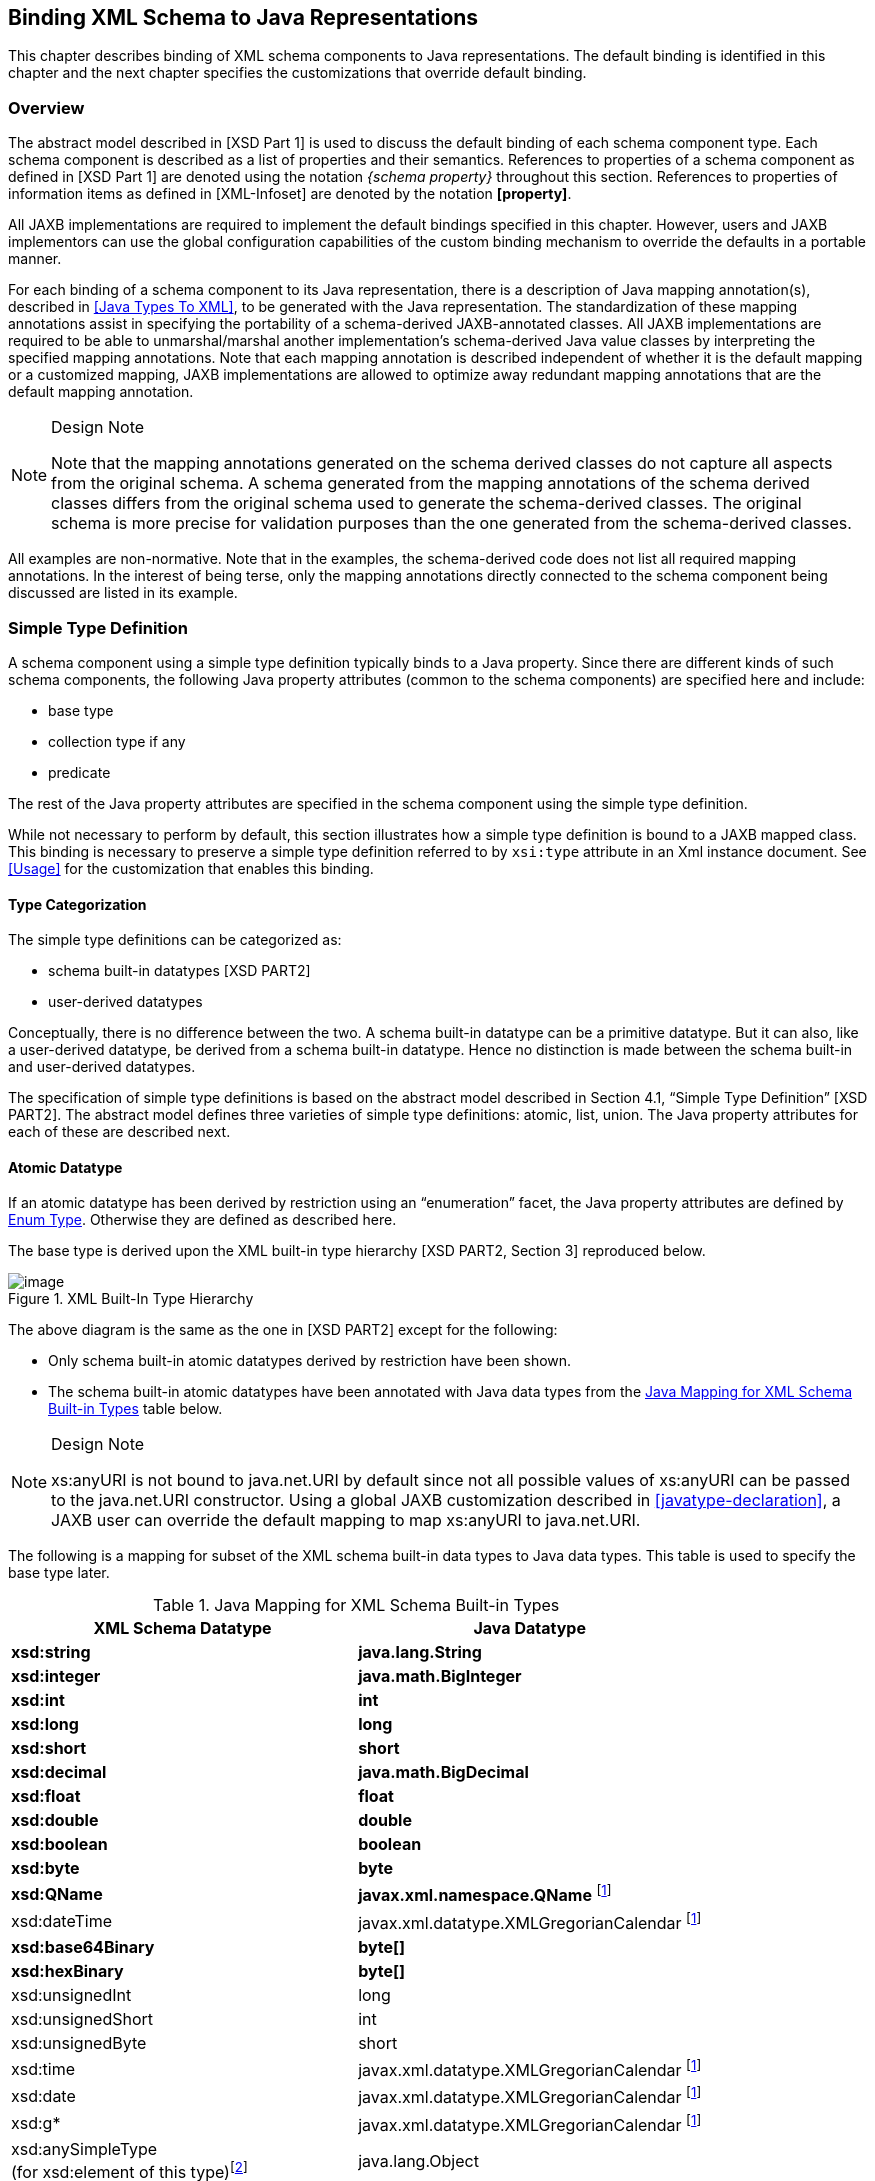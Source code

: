 //
// Copyright (c) 2020, 2021 Contributors to the Eclipse Foundation
//

== Binding XML Schema to Java Representations

This chapter describes binding of XML schema
components to Java representations. The default binding is identified in
this chapter and the next chapter specifies the customizations that
override default binding.

=== Overview

The abstract model described in [XSD Part 1]
is used to discuss the default binding of each schema component type.
Each schema component is described as a list of properties and their
semantics. References to properties of a schema component as defined in
[XSD Part 1] are denoted using the notation _{schema property}_
throughout this section. References to properties of information items
as defined in [XML-Infoset] are denoted by the notation *[property]*.

All JAXB implementations are required to
implement the default bindings specified in this chapter. However, users
and JAXB implementors can use the global configuration capabilities of
the custom binding mechanism to override the defaults in a portable
manner.

For each binding of a schema component to its
Java representation, there is a description of Java mapping
annotation(s), described in <<Java Types To XML>>,
to be generated with the Java representation. The
standardization of these mapping annotations assist in specifying the
portability of a schema-derived JAXB-annotated classes. All JAXB
implementations are required to be able to unmarshal/marshal another
implementation’s schema-derived Java value classes by interpreting the
specified mapping annotations. Note that each mapping annotation is
described independent of whether it is the default mapping or a
customized mapping, JAXB implementations are allowed to optimize away
redundant mapping annotations that are the default mapping annotation.

[NOTE]
.Design Note
====
Note that the mapping annotations generated on the schema derived
classes do not capture all aspects from the original schema.
A schema generated from the mapping annotations of the schema derived
classes differs from the original schema used to generate
the schema-derived classes. The original schema is more precise
for validation purposes than the one generated from the schema-derived classes.

====

All examples are non-normative. Note that in
the examples, the schema-derived code does not list all required mapping
annotations. In the interest of being terse, only the mapping
annotations directly connected to the schema component being discussed
are listed in its example.

=== Simple Type Definition

A schema component using a simple type
definition typically binds to a Java property. Since there are different
kinds of such schema components, the following Java property attributes
(common to the schema components) are specified here and include:

* base type
* collection type if any
* predicate

The rest of the Java property attributes are
specified in the schema component using the simple type definition.

While not necessary to perform by default,
this section illustrates how a simple type definition is bound to a JAXB
mapped class. This binding is necessary to preserve a simple type
definition referred to by `xsi:type` attribute in an Xml instance
document. See <<Usage>> for the
customization that enables this binding.

==== Type Categorization

The simple type definitions can be categorized as:

* schema built-in datatypes [XSD PART2]
* user-derived datatypes

Conceptually, there is no difference between
the two. A schema built-in datatype can be a primitive datatype. But it
can also, like a user-derived datatype, be derived from a schema
built-in datatype. Hence no distinction is made between the schema
built-in and user-derived datatypes.

The specification of simple type definitions
is based on the abstract model described in Section 4.1, “Simple Type
Definition” [XSD PART2]. The abstract model defines three varieties of
simple type definitions: atomic, list, union. The Java property
attributes for each of these are described next.

==== Atomic Datatype

If an atomic datatype has been derived by
restriction using an “enumeration” facet, the Java property attributes
are defined by <<Enum Type>>. Otherwise
they are defined as described here.

The base type is derived upon the XML
built-in type hierarchy [XSD PART2, Section 3] reproduced below.

.XML Built-In Type Hierarchy
image::images/xmlb-15.png[image]


The above diagram is the same as the one in
[XSD PART2] except for the following:

* Only schema built-in atomic datatypes derived by restriction have been shown.
* The schema built-in atomic datatypes have been annotated with Java data types
from the <<a725>> table below.

[NOTE]
.Design Note
====
xs:anyURI is not bound to java.net.URI by default since not all
possible values of xs:anyURI can be passed to the java.net.URI constructor.
Using a global JAXB customization described in <<javatype-declaration>>,
a JAXB user can override the default mapping to map xs:anyURI to java.net.URI.

====


The following is a mapping for subset of the
XML schema built-in data types to Java data types. This table is used to
specify the base type later.

.Java Mapping for XML Schema Built-in Types
[[a725]]
[cols="2*",options="header"]
|===
|XML Schema Datatype |Java Datatype
| *xsd:string* | *java.lang.String*
| *xsd:integer* | *java.math.BigInteger*
| *xsd:int* | *int*
| *xsd:long* | *long*
| *xsd:short* | *short*
| *xsd:decimal* | *java.math.BigDecimal*
| *xsd:float* | *float*
| *xsd:double* | *double*
| *xsd:boolean* | *boolean*
| *xsd:byte* | *byte*
| *xsd:QName* | *javax.xml.namespace.QName* footnote:jaxp[JAXP defines package
`javax.xml.datatype` and `javax.xml.namespace`]
| xsd:dateTime |javax.xml.datatype.XMLGregorianCalendar footnote:jaxp[]
| *xsd:base64Binary* | *byte[]*
| *xsd:hexBinary* | *byte[]*
| xsd:unsignedInt | long
| xsd:unsignedShort | int
| xsd:unsignedByte | short
| xsd:time | javax.xml.datatype.XMLGregorianCalendar footnote:jaxp[]
| xsd:date | javax.xml.datatype.XMLGregorianCalendar footnote:jaxp[]
| xsd:g* | javax.xml.datatype.XMLGregorianCalendar footnote:jaxp[]
| xsd:anySimpleType +
(for xsd:element of this type)footnote:[enable type substitution for element of xsd:anySimpleType] | java.lang.Object
| xsd:anySimpleType +
(for xsd:attribute of this type) | java.lang.String
| xsd:duration | javax.xml.datatype.Duration footnote:jaxp[]
| xsd:NOTATION | javax.xml.namespace.QName footnote:jaxp[]
|===

The base type is determined as follows:

. Map by value space bounding facets +
If the simple type derives from or is `xsd:integer` and has either a
constraining lower and/or upper bounds facet(s) or totalDigits facet,
check if the following optimized binding is possible:
* If the simple type derives from or is
`xsd:short`, `xsd:byte` or `xsd:unsignedByte`, go to step 2.
* If the value space for the simple type is
representable in the range of `java.lang.Integer.MIN_VALUE` and
`java.lang.Integer.MAX_VALUE`, map to java primitive type, `int`.
* If the value space for the simple type is
representable in the range of `java.lang.Long.MIN_VALUE` and
`java.lang.Long.MAX_VALUE`, map to java primitive type, `long`.
* Else go to step 2.
. Map by datatype +
If a mapping is defined for the simple type in Table 6.1, the base type
defaults to its defined Java datatype.
. Map by base datatype +
Otherwise, the base type must be the result obtained by repeating the
step 1 and 2 using the _{base type definition}_. For schema datatypes
derived by restriction, the _{base type definition}_ represents the
simple type definition from which it is derived. Therefore, repeating
step 1 with _{base type definition}_ essentially walks up the XML Schema
built-in type hierarchy until a simple type definition which is mapped
to a Java datatype is found.

The Java property predicate must be as
specified in “Simple Type Definition Validation Rules,” Section
4.1.4[XSD PART2].

*_Example:_* +
The following schema fragment (taken from
Section 4.3.1, “Length” [XSD PART2]):

[source,xml,indent=4]
----
<xs:simpleType name="productCode">
  <xs:restriction base="xs:string">
    <xs:length value="8" fixed="true"/>
  </xs:restriction>
</xs:simpleType>
----

The facet “length” constrains the length of a
product code (represented by `productCode`) to 8 characters (see
section 4.3.1 [XSD PART2] for details).

The Java property attributes corresponding to
the above schema fragment are:

* There is no Java datatype mapping for `productCode`.
So the Java datatype is determined by walking up the
built-in type hierarchy.
* The `{base type definition}` of `productCode`
is `xs:string`. `xs:string` is mapped to `java.lang.String`
(as indicated in the table, and assuming no customization). Therefore,
`productCode` is mapped to the Java datatype `java.lang.String`.
* The predicate enforces the constraints on the length.

===== Notation

Given that the value space of `xsd:NOTATION`
is the set of `xsd:QName`, bind `xsd:NOTATION` type to
`javax.xml.namespace.QName`.

For example, the following schema:

[source,xml]
----
<xs:schema targetNamespace="http://e.org" xmlns:e="http://e.org"
            xmlns:xs="http://www.w3.org/2001/XMLSchema">
  <xs:notation name="jpeg" public="image/jpeg" system="jpeg.exe"/>
  <xs:notation name="png" public="image/png" system="png.exe"/>
  <xs:simpleType name="pictureType">
    <xs:restriction base="xs:NOTATION">
      <xs:enumeration value="e:jpeg"/>
      <xs:enumeration value="e:png"/>
    </xs:restriction>
  </xs:simpleType>
  <xs:complexType name="Picture">
    <xs:simpleContent>
      <xs:extension base="xs:hexBinary">
        <xs:attribute name="format" type="e:pictureType"/>
      </xs:extension>
    </xs:simpleContent>
  </xs:complexType>
</xs:schema>
----

is mapped to the following Java code:

[source,java]
----
package org.e;
import javax.xml.namespace.QName;
public class Picture {
    void setValue(byte[] value) {...}
    byte[] getValue() {...}
    void setFormat(QName value)\{...}
    QName getFormat() {...}
}
----

With the following usage scenario:

[source,java,indent=4]
----
Picture pic = ...;
pic.setFormat(new QName("http://e.org","jpeg"));
----

===== Bind to a JAXB mapped class

By default, a named simple type definition is
not bound to a Java class. This binding is only necessary to enable the
precise type of an `xsi:type` substitution to be preserved as described
in <<Type Substitution of a Simple Type Definition>>.
This binding is enabled via the global binding
customization attribute _@mapSimpleTypeDef_ specified in
<<Usage>>.

The binding of a named simple type definition
to a Java value class is based on the abstract model properties in
<<Simple Type Definition Schema Component>>.
The Java value class must be defined as specified here,
unless the ref attribute is specified on the `<jaxb:class>` declaration,
in which case the schema compiler will simply assume that the nominated
class is already bound to this simple type.

* *name*: name is the Java identifier
obtained by mapping the XML name _{name}_ using the name mapping
algorithm, specified in <<The Name to Identifier Mapping Algorithm>>.
Note that anonymous simple type
definition’s are never bound to a Java value class.
* *package*: The schema-derived Java value class is generated
into the Java package that represents the binding of _{target namespace}_
* *outer class name*: There is no outer class name for a global
simple type definition.
* *base class*: Due to a constraint specified for @XmlValue
in Section 8, this class can not extend any other class. The derivation
by restriction hierarchy for simple type definitions can not be captured
in the schema-derived Java value class.
* *value property*: Same as the binding of simple content in
<<Simple Content Binding>> to an @XmlValue
annotated JAXB property.

The next two examples illustrate the binding
of a simple type definition to a Java value class when the appropriate
JAXB schema customization is enabled.

[#a816]
.Simple type definition
[source,xml,indent=4]
----
<xs:simpleType name="productCode">
  <xs:restriction base="xs:string">
    <xs:length value="8" fixed="true"/>
  </xs:restriction>
</xs:simpleType>
----

.Binding of <<a816>>
[source,java,indent=4]
----
@XmlType(name="productCode")
public class ProductCode {
    @XmlValue
    String getValue();
    void setValue(String value);
}
----

===== Annotations for standard XML datatypes

By default, a schema-derived JAXB property
bound from one of the following standard XML datatypes is annotated with
the specified mapping annotation.

[cols="2*",options="header"]
|===
| `*Schema Type*` | `*JAXB Property Annotation*`
| `xsd:ID` | `@XmlID`
| `xsd:IDREF` | `@XmlIDREF`
| `ref:swaRef` | `@XmlAttachmentRef`
|===

Note that JAXB schema customizations could
override these default binding.

==== Enum Type

The default mapping for a named atomic type
that is derived by restriction with enumeration facet(s) and whose
restriction base type (represented by _{base type definition}_) is
`xs:String` footnote:[Exception cases that
do not bind to enum type: when the base type is or derives from `xs:ID`
and `xs:IDREF`. Rationale for not binding these type definitions to an
enum type is in <<Customizable Schema Elements>>.] or derived from it is mapped to an
enum type. The *[typesafeEnumBase]* attribute customization described in
<<globalbindings-declaration>>, enables
global configuration to alter what Xml built-in datatypes are bound by
default to an enum type. An anonymous simple type definition is never
bound to an enum class by default, but it can be customized as described
in <<typesafeenum-declaration>> to bind to an enum type.

===== Example binding

An example is provided first followed by a
more formal specification.

XML Schema fragment:

[source,xml,indent=4]
----
<xs:simpleType name="USState">
  <xs:restriction base="xs:NCName">
    <xs:enumeration value="AK"/>
    <xs:enumeration value="AL"/>
  </xs:restriction>
</xs:simpleType>
----

The corresponding enum type binding is:

[source,java,indent=4]
----
public enum USState {
    AK, AL;
    public String value() { return name(); }
    public static USState fromValue(String value) {...}
};
----

===== Enum type binding

The characteristics of an _enum type_ are
derived in terms of the properties of the
<<Simple Type Definition Schema Component>> as follows:

The enum type binding is defined as follows:

* *name*: The default name of the enum type,
_enumType_, is computed by applying the XML Name to Java identifier
mapping algorithm to the _{name}_ of the simple type definition. There
is no mechanism to derive a name for an anonymous simple type
definition, the customization must provide the *name*.
* *package name*: The package name is
determined from the _{targetnamespace}_ of the schema that directly
contains the simple type definition.
* *outer class name*:
** There is no *outer class name* for a global
simple type definition.
** There is no *outer class name* when schema
customization, *[jaxb:globalBindings]* _@localScoping_ , specified in
Section <<Usage>>, has a value of
_toplevel_.
** The *outer class name* for an anonymous
simple type definition is computed by traversing up the anonymous simple
type definition’s ancestor tree until the first ancestor is found that
is:
*** an XML component that is mapped to a Java value class, the *outer
class name* is composed of the concatenation of this Java value class’s
*outer class name*, "**.**", and its *name*.
*** a global declaration or definition is reached. There is no *outer
class name* for this case.
* *enum constants*: Specified in next section.

Note that since a Java enum type is
essentially a final class, it is not possible for it to be subclassed.
Thus, any derivations of a simple type definition bound to an enum type
can not be captured by an equivalent Java inheritance relationship.

The schema-derived enum is annotated, either
explicitly or by default mapping annotations, with the mapping
annotation @XmlEnum, specified in Section 8. The @XmlEnum annotation
elements are derived in terms of the abstract model properties for a
simple type definition summarized in
<<Simple Type Definition Schema Component>> as follows:

.Annotate enum type with @XmlEnum element-value pairs
[cols="2*",options="header"]
|===
| @XmlEnum element | @XmlEnum value
| name | simple type definition's {name}
| namespace | {target namespace}
| value | the java type binding of the simple type definition’s _{base type definition}_
|===

===== Enum Constant

An enum constant is derived for each
enumeration facet of the atomic type definition. The characteristics of
an _enum constant_ of the enum type are derived in terms of the properties
of the <<Enumeration Facet Schema Component>> as follows:

* *name*: The name is either specified via
customization, `jaxb:typesafeEnumMember` described in
<<usage-7>>, or the name is computed as
specified in <<xml-enumvalue-to-java-identifier-mapping>>.
* *type*: The Java type binding of the simple
type definition’s _{base_type_definition}_.
* *value* : The conversion of string
_{value}_ to *type*. *Value* is manipulated via the following
generated enum type methods:

 public        type         value();
 public static enumTypeName fromValue(type value);

To assist an application in manipulating the
enum constants that comprise an enum type, all enum types have the
following two implicitly declared static methods as specified in Section
8.9 in [JLS3]. The enum type’s static method `values()` returns an array
of all enum constants. The static method `valueOf(String name)` returns
the enum constant represented by the name parameter.

===== XML Enumvalue-[[a863]]to-Java Identifier Mapping

The default name for the enum constant is
based on mapping of the XML enumeration value to a Java identifier as
described below.

The XML enumeration value _{value}_ is
mapped to a Java Identifier using the algorithm specified in
<<Deriving a legal Java identifier from an enum facet value>>.
If there is a collision among the generated
constant fields *name* or if it is not possible to generate a legal Java
identifier for one or more of the generated constant field names, see
<<typesafeenummembername>> for customization options to resolve this error case.

===== Enum Constant Name differs from its Value

For all cases where there exist at least one
enumeration constant name that is not the same as the enumeration
constant’s value, the generated enum type must have a final value field
that is set by the enum type’s constructor. The code generation template
is the following:

.At least one enum constant name differs from its value.
[source,java]
----
public enum enumType {
    EnumConstantName1(EnumConstantValue1),
    ...
    EnumConstantNameX(EnumConstantValueX);
    public EnumConstantValueType value() { return value; }
    public static enumType fromValue(EnumConstantValueType val)
        {...}

    final private EnumConstantValueType value;
    private enumType(EnumConstantValueType value) {
        this.value = value;
    }
}
----

.Code template when enum constant name is same as its enum constant value.
[source,java,subs="+quotes,+macros"]
----
public enum enumType {
    EnumConstantName1, ..., EnumConstantNameX;
    public Stringfootnote:[Note for this case, the _enumConstantValueType_ is always `java.lang.String`.] value() { return name(); }
    public static enumType fromValue(String value) {...}
}
----

The schema-derived enum constant is
annotated, either explicitly or by default mapping annotations, with the
mapping annotation specified in Section 8. The `@XmlEnumValue`
annotation elements are derived in terms of the abstract model
properties for a enumerated facet summarized in
<<Enumeration Facet Schema Component>> as
follows:

.Annotate enum constant with @XmlEnumValue element-value pairs
[cols="2*",options="header"]
|===
| @XmlEnumValue element | @XmlEnumValue value
| value | Enumeration facet’s {value}
|===


Given following schema fragment:

.Schema-derived enum type when enumeration facet’s value does not match enum constant name.

[source,xml,indent=4]
----
<xs:simpleType name="Coin">
  <!-- Assume jaxb customization that binds Coin to an enumType -->
  <xs:restriction base="xs:int"> +
    <!-- Assume jaxb customization specifying enumConstantName -->
    <xs:enumeration value="1"/> <!-- name="penny"-->
    <xs:enumeration value="5"/> <!-- name="nickel"-->
    <xs:enumeration value="10"/><!-- name="dime"-->
    <xs:enumeration value="25"/><!-- name="quarter-->
  </xs:restriction>
</xs:simpleType>
----

Schema-derived enum type:

[source,java,indent=4]
----
@XmlEnum(value="java.lang.Integer.class")
public enum Coin {
    @XmlEnumValue("1") PENNY(1),
    @XmlEnumValue("5") NICKEL(5),
    @XmlEnumValue("10") DIME(10),
    @XmlEnumValue("25") QUARTER(25);

    public int value() { return value; }
    public static Coin fromValue(int value) {...}

    private final Integer value;
    Coin(int value) { this.value = value; }
}
----

==== List

A list simple type definition can only
contain list items of atomic or union datatypes. The item type within
the list is represented by the schema property _{item type definition}_.

The Java property attributes for a list
simple type definition are:

* The _base type_ is derived from the _{item type definition}_ as follows.
If the Java datatype for _{item type definition}_ is a Java primitive type,
then the base type is the wrapper
class for the Java primitive type. Otherwise, the Java datatype is
derived from the XML datatype as specified in
<<Atomic Datatype>> and <<Enum Type>>.
* The _collection type_ defaults to an
implementation of `java.util.List`. Note that this specification does
not specify the default implementation for the interface
`java.util.List`, it is implementation dependent.
* The _predicate_ is derived from the “Simple
Type Definition Validation Rules,” in section 4.1.4,[XSD PART2].

*_Example:_* +
For the following schema fragment:

[source,xml,indent=4]
----
<xs:simpleType name="xs:USStateList">
  <xs:list itemType="xs:string"/>
</xs:simpleType>
----

The corresponding Java property attributes
are:

* The _base type_ is derived from _{item type definition}_
which is XML datatype, `_"xs:string"_` , thus the Java
datatype is `java.util.String` as specified in <<a725>>.
* The _collection type_ defaults to an implementation of `java.util.List`.
* The _predicate_ only allows instances of
_base type_ to be inserted into the list. When failfast check is being
performedfootnote:[<<Usage>>
describes the `enableFailFastCheck` customization and
<<Validation>> defines fail-fast
checking.], the list’s mutation methods apply the
property’s predicate to any non-`null` value before adding that value
to the list or replacing an existing element’s value with that value;
the predicate may throw a `TypeConstraintException`.

The schema-derived property is annotated,
either explicitly or by default mapping annotations, with the mapping
annotation @XmlList, specified in Section 8.

==== Union Property

A union property _prop_ is used to bind a
union simple type definition schema component. A union simple type
definition schema component consists of union members which are schema
datatypes. A union property, is therefore, realized by:

[source,java,indent=8]
----
public Type getId();
public void setId(Type value);
----

where `_Id_` is a metavariable that represents
the Java method identifier computed by applying the name mapping
algorithm described in <<The Name to Identifier Mapping Algorithm>> to _prop_ .

The _base type_ is String. If one of the
member types is derived by list, then the Union property is represented
as the appropriate collection property as specified by the customization
`<jaxb:globalBindings>` *@collectionType* value, specified in
<<Usage>>.

* The `getId` method returns the set value.
If the property has no set value then the value `null` is returned. The
value returned is Type.
* The `setId` method sets the set value. +
If value is `null`, the property’s _set value_ is discarded. Prior to
setting the property’s value when TypeConstraint validation is enabled,
a non-`null` value is validated by applying the property’s predicate,
which may throw a `TypeConstraintException`. No setter is generated if
the union is represented as a collection property.

*_Example: Default Binding: Union_*

The following schema fragment:
[source,xml,indent=4]
----
<xs:complexType name="CTType">
  <xs:attribute name="state" type="ZipOrName"/>
</xs:complexType>
<xs:simpleType name="ZipOrName"
               memberTypes="xs:integer xs:string"/>
----

is bound to the following Java representation.

[source,java]
----
public class CTType {
    String getState() {...}
    void setState(String value) {...}
}
----

==== Union

A simple type definition derived by a union
is bound using the union property with the following Java property
attributes:

* the _base type_ as specified in
<<Union Property>>.
* if one of the member types is derived by `<xs:list>`,
then the union is bound as a Collection property.
* The _predicate_ is the schema constraints
specified in “Simple Type Definition Validation Rules,” Section 4.1.4
[XSD PART2].

=== Complex Type Definition

==== Aggregation of Java Representation

A Java representation for the entire schema
is built based on aggregation. A schema component aggregates the Java
representation of all the schema components that it references. This
process is done until all the Java representation for the entire schema
is built. Hence a general model for aggregation is specified here once
and referred to in different parts of the specification.

The model assumes that there is a schema
component _SP_ which references another schema component _SC_. The Java
representation of _SP_ needs to aggregate the Java representation of
_SC_. There are two possibilities:

* _SC_ is bound to a property set.
* _SC_ is bound to a Java datatype or a Java value class.

Each of these is described below.

===== Aggregation of Datatype/Class

If a schema component _SC_ is bound to a Java
datatype or a Java value class, then _SP_ aggregates _SC’s_ Java
representation as a simple property defined by:

* *name*: the name is the class/interface
name or the Java datatype or a name determined by SP. The name of the
property is therefore defined by the schema component which is
performing the aggregation.
* *base type*: If SC is bound to a Java
datatype, the base type is the Java datatype. If SC is bound to a Java
value class, then the base type is the class name, including a dot
separated list of class names within which SC is nested.
* *collection type*: There is no collection type.
* *predicate*: There is no predicate.

===== Aggregation of Property Set

If _SC_ is bound to a property set, then _SP_
aggregates by adding _SC’s_ property set to its own property set.

Aggregation of property sets can result in
name collisions. A name collision can arise if two property names are
identical. A binding compiler must generate an error on name collision.
Name collisions can be resolved by using customization to change a
property name.

==== Java value class

The binding of a complex type
definition to a Java value class is based on the abstract model
properties in <<Complex Type Definition Schema Component>>. The Java value class must be defined as specified
here, unless the ref attribute is specified on the _<jaxb:class>_
customization, in which case the schema compiler will simply assume that
the nominated class is already bound to this complex
type.footnote:[Note that
<<Binding of an anonymous complex type definition>> defines the name and package property for anonymous type
definitions occurring within an element declaration.]

* *name*: name is the Java identifier
obtained by mapping the XML name _{name}_ using the name mapping
algorithm, specified in <<The Name to Identifier Mapping Algorithm>>.
For the handling of an anonymous complex
type definition, see <<Binding of an anonymous complex type definition>>
for how a *name* value is derived
from its parent element declaration.
* *package*:
** For a global complex type definition, the
derived Java value class is generated into the Java package that
represents the binding of _{target namespace}_
** For the value of *package* for an anonymous
complex type definition, see <<Binding of an anonymous complex type definition>>.
* *outer class name*:
** There is no outer class name for a global
complex type definition.
** <<Binding of an anonymous complex type definition>> defines how to derive this
property from the element declaration that contains the anonymous
complex type definition.
* *base class*: A complex type definition
can derive by restriction or extension (i.e. _{derivation method}_ is
either "extension" or "restriction"). However, since there is no concept
in Java programming similar to restriction, both are handled the same.
If the _{base type definition}_ is itself mapped to a Java value class
(Ci2), then the base class must be Ci2. This must be realized as:
+
--
[source,java]
----
public class Ci1 extends Ci2 {
    .....
}
----
--
+
See example of derivation by extension at the
end of this section.

* *abstract*: The generated Java class is
abstract when the complex type definition’s _{abstract}_ property is
`true`.
* *property set*: The Java representation of
each of the following must be aggregated into Java value class’s
property set (<<Aggregation of Java Representation>>).
** A subset of _{attribute uses}_ is
constructed. The subset must include the schema attributes corresponding
to the `<xs:attribute>` children and the _{attribute uses}_ of the
schema attribute groups resolved by the <ref> attribute. Every
attribute’s Java representation (<<Attribute use>>)
in the set of attributes computed above must be aggregated.
** If the optional _{attribute wildcard}_ is
present, either directly or indirectly, a property defined by
<<Attribute Wildcard>> is generated.
** The Java representation for _{content type}_ must be aggregated.
+
For a “Complex Type Definition with complex
content,” the Java representation for _{content type}_ is specified in
<<content-model-particle-model-group-wildcard>>.
+
For a complex type definition which is a “Simple Type Definition with
simple content,” the Java representation for _{content type}_ is
specified in <<Simple Content Binding>>.
** If a complex type derives by restriction,
there is no requirement that Java properties representing the attributes
or elements removed by the restriction to be disabled. This is because
(as noted earlier), derivation by restriction is handled the same as
derivation by extension.
* When the complex type definition’s
_{abstract}_ property is `false`, a factory method is generated in the
package’s `ObjectFactory` class introduced in
<<Java Package>>. The factory method
returns the type of the Java value class. The name of the factory method
is generated by concatenating the following components:
** The string constant `create`.
** The _name_ of the Java value class.

The schema-derived Java value class is
annotated, either explicitly or by default mapping annotations, with the
mapping annotation @XmlType, specified in <<xmltype-3>>. The @XmlType annotation
elements are derived in terms of the abstract model properties for a
complex type definition summarized in
<<Complex Type Definition Schema Component>> as follows:

.Annotate Java value class with @XmlType element-value pairs
[[a956]]
[width="100%",cols="50%,50%",options="header",]
|===
| @XmlType element | @XmlType value
| name | complex type definition's {name}
| namespace | {target namespace}
| propOrder a | When \{content type} is element-only
{content model} and top-level {compositor} is xs:sequence, ordered
list of JAXB property names representing order of xs:elements in
{content model}.
 +

All other cases do not need to set propOrder.

|===

*_Example:_* Complex Type: Derivation by Extension

XML Schema Fragment (from XSD PART 0 primer):

[source,xml,indent=4]
----
<xs:complexType name="Address">
  <xs:sequence>
    <xs:element name="name" type="xs:string"/>
    <xs:element name="street" type="xs:string"/>
    <xs:element name="city" type="xs:string"/>
  </xs:sequence>
</xs:complexType>
<xs:complexType name="USAddress">
  <xs:complexContent>
    <xs:extension base="ipo:Address">
      <xs:sequence>
        <xs:element name="state" type="xs:string"/>
        <xs:element name="zip" type="xs:integer"/>
      </xs:sequence>
    </xs:extension>
  </xs:complexContent>
</xs:complexType>
----

Default Java binding:

[source,java,indent=4]
----
public class Address {
    String getName() {...}
    void setName(String) {...}
    String getStreet() {...}
    void setStreet(String) {...}
    void getCity() {...}
    void setCity(String) {...}
}

import java.math.BigInteger;

public class USAdress extends Address {
    String getState() {...}
    void setState(String) {...} {
    BigInteger getZip() {...}
    void setZip(BigInteger) {...}
}

class ObjectFactory {
    Address createAddress() {...}
    USAddress createUSAddress() {...}
}
----

===== Simple Content Binding

====== Binding to Property

By default, a complex type definition with
simple content is bound to a Java property defined by:

* *name*: The property name must be `value`.
* *base type, predicate, collection type*:
As specified in [XSD Part 1], when a complex type has simple content,
the content type (_{content type}_) is always a simple type schema
component. And a simple type component always maps to a Java datatype
(<<Simple Type Definition>>). Values of
the following three properties are copied from that Java type:
** base type
** predicate
** collection type

The schema-derived JAXB property representing
simple content is annotated, either explicitly or by default mapping
annotations, with the mapping annotation @XmlValue, specified in <<xmlvalue>>.

*_Example:_* Simple Content: Binding To Property

XML Schema fragment:
[source,xml,indent=4]
----
<xs:complexType name="internationalPrice">
  <xs:simpleContent>
    <xs:extension base="xs:decimal">
      <xs:attribute name="currency" type="xs:string"/>
    </xs:extension>
  </xs:simpleContent>
</xs:complexType>
----

Default Java binding:

[source,java,indent=4]
----
class InternationalPrice {
    /** Java property for simple content */
    @XmlValue
    java.math.BigDecimal getValue() {...}
    void setValue(java.math.BigDecimal value) {...}

    /** Java property for attribute */
    String getCurrency() {...}
    void setCurrency(String) {...}
}
----

==== xsd:anyType

`xsd:anyType` is the root of the type
definition hierarchy for a schema. All complex type definitions in a
schema implicitly derive from `xsd:anyType`. Given that the JAXB
architecture does not define a common base class for all JAXB class
bindings of complex type definitions, the only possible binding property
base type binding for `xsd:anyType` is to `java.lang.Object`. This
binding enables all possible type and element substitutions for an
element of type `xsd:anyType`.

.Binding of element with type _xsd:anyType_
[source,xml,indent=4]
----
<xs:element name="anyContent/> <!-- @type defaults to xs:anyType -->
<xs:complexType name="base">
  <xs:sequence>
    <xs:element ref="anyContent/>
    <xs:element name="anyContentAgain" type="xs:anyType"/>
  </xs:sequence>
</xs:complexType>
----
[source,java,indent=4]
----
public class Base {
    void setAnyContent(Object obj);
    Object getAnyContent();
    void setAnyContentAgain(Object obj);
    Object getAnyContentAgain();
}
----

A schema author defines an element to be of
type `xs:anyType` to defer constraining an element to a particular type
to the xml document author. Through the use of `xsi:type` attribute or
element substitution, an xml document author provides constraints for an
element defined as `xs:anyType`. The JAXB unmarshaller is able to
unmarshal a schema defined `xsd:anyType` element that has been
constrained within the xml document to an easy to access JAXB mapped
class. However, when the xml document does not constrain the
`xs:anyType` element, JAXB unmarshals the unconstrained content to an
element node instance of a supported DOM API.

Type substitution is covered in more detail
in <<Type Substitution of a Complex Type Definition>>
and <<Type Substitution of a Simple Type Definition>>.
Element substitution is covered in more detail in
<<Bind to a Simple Element property>>.

=== Attribute Group Definition

There is no default mapping for an attribute
group definition. When an attribute group is referenced, each attribute
in the attribute group definition becomes a part of the _[attribute uses]_
property of the referencing complex type definition. Each attribute is
mapped to a Java property as described in
<<Attribute use>>. If the attribute group
definition contains an attribute wildcard, denoted by the
`xs:anyAttribute` element, then the referencing complex type definition
will contain a property providing access to wildcard attributes as
described in <<Attribute Wildcard>>.

=== Model Group Definition

When a named model group definition is
referenced, the JAXB property set representing its content model is
aggregated into the Java value class representing the complex type
definition that referenced the named model group definition as
illustrated in <<a999>>.

.Binding for a reference to a model group definition.
[[a999]]
image::images/xmlb-16.svg[image]

This binding style results in the same
properties occurring within both Java value class’s A and C to represent
the referenced Model Group B’s content model.

When a model group definition’s content model
contains an XML Schema component that is to be bound to a Java value
class, element class or enum type, it is desirable to only create a
single Java representation, not one for each complex content that
references the named model group definition. This default binding from a
model group definition’s content model is defined in
<<Deriving Class Names for Named Model Group Descendants>>.

To meet the Jakarta XML Binding goal of predictable
unmarshalling of invalid XML content, the JAXB 1.0 customization for
binding a model group to a JAXB mapped class is no longer supported.
<<Flexible Unmarshalling>> details the rationale behind this change.

==== Bind to a set of properties

A non-repeating reference to a model group
definition, when the particle referencing the group has _{max occurs}_
equal to one, results in a set of content properties being generated to
represent the content model. <<content-model-particle-model-group-wildcard>>
describes how a content model
is bound to a set of properties and has examples of the binding.

==== Bind to a list property

A reference to a model group definition from
a particle with a repeating occurrence is bound by default as specified
in <<Bind a repeating occurrence model group>>.

*_Example:_* +
Schema fragment contains a particle that
references the model group definition has a _{maxOccurs}_ value greater
than one.

[source,xml,indent=4]
----
<xs:group name="AModelGroup">
  <xs:choice>
    <xs:element name="A" type="xs:int"/>
    <xs:element name="B" type="xs:float"/>
  </xs:choice>
</xs:group>

<xs:complexType name="foo">
  <xs:sequence>
    <xs:group ref="AModelGroup" maxOccurs="unbounded"/>
    <xs:element name="C" type="xs:float"/>
  </xs:sequence>
</xs:complexType>
----

Derived Java representation:

[source,java,indent=4]
----
public class Foo {
    /** A valid general content property of AModelGroup content model.*/
    @XmlElements({
        @XmlElement(type=Integer.class, name="A"),
        @XmlElement(type=Float.class, name="B")})
    java.util.List<Object> getAModelGroup() {...}

    float getC() {...}
    void setC(float value) {...}
};
----

==== Deriving Class Names for Named Model Group Descendants

When a model group definition’s content model
contains XML Schema components that need to be bound to a Java class or
interface, this section describes how to derive the package and name for
the Java value class, enum type or element class derived from the
content model of the model group definition. The binding of XML Schema
components to Java classes/interfaces is only performed once when the
model group definition is processed, not each time the model group
definition is referenced as is done for the property set of the model
group definition.

XML Schema components occurring within a
model group definition’s content model that are specified by this
chapter and the customization chapter to be bound to a Java value class,
interface or typesafe enum class are bound as specified with the
following naming exceptions:

* *package*: The element class, Java value
class or typesafe enum class is bound in the Java package that
represents the target namespace containing the model group definition.
* *name*: The name of the interface or
class is generated as previously specified with one additional step to
promote uniqueness between interfaces/classes promoted from a model
group definition to be bound to a top-level class within a Java package.
By default, a prefix for the interface/class name is computed from the
model group definition’s _{name}_ using the XML name to Java identifier
algorithm. If the schema customization *[jaxb:globalBindings]*
_@localScoping_ has a value of _toplevel_, then a prefix is not
generated from the model group definition’s _{name}_.

For example, given a model group definition
named _Foo_ containing an element declaration named _bar_ with an
anonymous complex type definition, the anonymous complex type definition
is bound to a Java value class with the name _FooBar_. The following
figure illustrates this example.

.Default binding for anonymous type def within a model group definition.
image::images/xmlb-17.svg[image]


Note that even customization specified Java
value class, interface or typesafe enum class names are prepended with
the model group definition’s name. Thus, if a model group definition
named `Foo` contains an anonymous simple type definition with a typesafe
enum class customization name of `Colors`, the enum type name is
`FooColors`.

=== Attribute Declaration

An attribute declaration is bound to a Java
property when it is referenced or declared, as described in
<<Attribute use>>, from a complex type definition.

==== Bind global attribute to a QName Constant

To assist the dynamic access to schema-defined global attributes
described in Section 6.9, “Attribute Wildcard", a global attribute
declaration is bound to a JAXB QName constant, derived in terms of
the properties of the “Attribute Declaration Schema Component”
as follows:

* A _package name_, which is either computed from the attribute
declaration _{target namespace}_ or specified by binding
customization of the target namespace or a specified package
name for components that are scoped to no target namespace.
* The _name_ of the generated constant is derived from
the element declaration _{name}_ using the XML Name to Java
identifier mapping algorithm for a constant name or
specified by a binding customization of the attribute’s name.
* The QName constant is a JAXB constant property in class _ObjectFactory_.
* The QName constant value is initialized using the attribute declaration’s
_{target namespace}_ and _{name}_.

.Bind global attribute declaration to a JAXB QName constant
[source,xml,indent=4]
----
<xs:schema targetNamespace="http://e.org" xmlns:a="http://e.org">
  <xs:attribute name="isOpen" type="xs:boolean"/>
</xs:schema>
----
[source,java,indent=4]
----
package org.e;
public class ObjectFactory {
    /** <xs:attribute name="{http://e.org}isOpen" type="xs:boolean"/> */
    public static final javax.xml.namespace.QName IS_OPEN =
                new QName("http://e.org", "isOpen");
...
}
----

=== Element Declaration

This section describes the binding of an XML
element declaration to a Java representation. For a description of how
this binding has changed since the previous version, see
<<Java Element Representation Summary>>.
This section introduces why a JAXB technology user has to use instances
of JAXB element as opposed to instances of Java datatypes or Java value
class when manipulating XML content.

An XML element declaration is composed of the
following key components:

* its qualified name is _{target namespace}_ and _{name}_
* its value is an instance of the Java class binding of its _{type definition}_
* whether the element’s content is _{nillable}_

Typically, an instance of
`jakarta.xml.bind.JAXBElement<T>`, returned by an element factory method,
represents an element declaration’s key components. An instance of a
Java value class or content interface represents only the value of an
element. Commonly in JAXB binding, the Java representation of XML
content enables one to manipulate just the value of an XML element, not
an actual element instance. The binding compiler statically associates
the XML element qualified name to a content property and this
information is used at unmarshal/marshal time. For cases where the
element name can be dynamically altered at runtime, the JAXB user needs
to manipulate elements, not element values. The following schema/derived
Java code example illustrates this point.

*_Example:_* +

Given the XML Schema fragment:
[source,xml,indent=4]
----
<xs:complexType name="chair_kind">
  <xs:sequence>
    <xs:element name="has_arm_rest" type="xs:boolean"/>
  </xs:sequence>
</xs:complexType>
----

Schema-derived Java value class:
[source,java,indent=4]
----
public class ChairKind {
    boolean isHasArmRest() {...}
    void setHasArmRest(boolean value) {...}
}
----

A user of the Java value class `ChairKind`
never has to create a Java instance that both has the value of local
element `has_arm_rest` and knows that its XML element name is
`has_arm_rest`. The user only provides the value of the element to the
content-property `hasArmRest`. A JAXB implementation associates the
content-property `hasArmRest` with XML element name `has_arm_rest` when
marshalling an instance of `ChairKind`.

The next schema/derived Java code example
illustrates when XML element information can not be inferred by the
derived Java representation of the XML content. Note that this example
relies on binding described in <<Bind wildcard schema component>>.

*_Example:_*

[source,xml,indent=4]
----
<xs:complexType name="chair_kind">
  <xs:sequence>
    <xs:any/>
  </xs:sequence>
</xs:complexType>
----

[source,java,indent=4]
----
public class ChairKind {
    @XmlAnyElement(lax="true")
    java.lang.Object getAny() {...}
    void setAny(java.lang.Object elementOrValue) {...}
}
----

For this example, the user can provide an
Element instance to the `any` content-property that contains both the
value of an XML element and the XML element name since the XML element
name could not be statically associated with the content-property `any`
when the Java representation was derived from its XML Schema
representation. The XML element information is dynamically provided by
the application for this case. <<content-model-particle-model-group-wildcard>>
cover additional circumstances when one can use JAXB elements.

==== Bind to _JAXBElement<T>_ Instance

The characteristics of the generated
ObjectFactory element factory method that returns an `JAXBElement<T>`
instance are derived in terms of the properties of the
<<Element Declaration Schema Component>> as follows:

* The element factory method is generated
into the `ObjectFactory` class in the Java package that represents the
binding of the element declaration’s _{target namespace}_.
* The element factory method returns an
instance of `jakarta.xml.bind.JAXBElement<T>`, where `T` is the Java
value class representing the _{type definition}_ of the element
declaration. The factory method sets the element name of the returned
instance to the element declaration’s fully qualified name.
* The element factory method has a single
parameter that is an instance of type `T`, where `T` is the Java value
class representing the _{type definition}_ of the element declaration.
* The name of the factory method is generated
by concatenating the following components:
** The string constant `create`.
** By default, if the element declaration is
nested within another XML Schema component, then the concatenation of
all outer Java class names representing those XML Schema components. If
the schema customization *[jaxb:globalBindings]*  _@localScoping_ has a
value of toplevel, skip this step.
** A name that is generated from the element
declaration's _{name}_ using the XML Name to Java identifier name
mapping algorithm specified in <<The Name to Identifier Mapping Algorithm>>.
* The `JAXBElement<T>` property for nil
test whether an element’s content model is `xsi:nil="true"`.

For example, an element declaration named
`Foo` with a type of `xs:int` that is nested within the content
model of complex type definition `Bar` would have the following factory
method generated in the containing Java package's `ObjectFactory` class:

[source,java,indent=8]
----
JAXBElement<Integer> createBarFoo(Integer value) {...}
----

Default binding rules require an element
declaration to be bound to element factory method under the following
conditions:

* All non-abstract, named element
declarations with global _{scope}_ are bound to an element factory method
that returns an `JAXBElement<T>` instance. The rationale is that any
global element declaration can occur within a wildcard context and one
might want to provide element instances, not instances of the element’s
type, the element’s value, for this case.
* All local element declarations, having a
_{scope}_ of a complex type definition, occurring within content that is
mapped to a general content property of JAXB elements must have an
element factory method generated. General content property is specified
in <<General content property>>. An
example of when a content model is mapped to a general content property,
forcing the generation of element declarations is at
<<Examples>>.

The schema-derived element factory method is
annotated, either explicitly or by default mapping annotations, with the
mapping annotation `@XmlElementDecl`, specified in Section 8. The
`@XmlElementDecl` annotation elements are derived in terms of the
abstract model properties for an element declaration summarized in
<<Element Declaration Schema Component>> as follows:

.Annotate element instance factory with @XmlElementDecl element-value pairs.
[width="100%",cols="50%,50%",options="header",]
|===
| @XmlElementDecl element |@XmlElementDecl value
| name | element declaration's _{name}_
| namespace | _{target namespace}_
| scope | If _{scope}_ is _global_, `JAXBElement.GlobalScope.class` else the JAXB
Java value class representing the __{scope}__ing complex type definition.
| substitutionHeadName | If optional _{substitution group affiliation}_ exists,
its local name.
| substitutionHeadNamespace | If optional _{substitution group affiliation}_ exists,
its namespace.
|===

The element declaration’s _{type}_ can
result in additional JAXB annotations being generated on the element
instance factory. For more details, see <<Annotations for standard XML datatypes>>
and @XmlList in
<<list>>.

The schema-derived ObjectFactory class
containing the @XmlElementDecl annotations is annotated with
@XmlRegistry annotation.

==== Bind to Element Class

<<class-declaration>> customization enables the binding of an element declaration
with a named type definition to a schema-derived Element class. The
characteristics of the schema-derived Element class are derived in terms
of the properties of the <<Element Declaration Schema Component>> as follows:

* The _name_ of the generated Java Element
class is derived from the element declaration _{name}_ using the XML Name
to Java identifier mapping algorithm for class names.
* Each generated Element class must extend
the Java value class `jakarta.xml.bind.JAXBElement <T>`. The next bullet
specifies the schema-derived Java class name to use for generic
parameter `T`.
* If the element declaration’s _{type definition}_ is
** Anonymous
+
Generic parameter `T` from the second bullet
is set to the schema-derived class represented the anonymous type
definition generated as specified in Section 6.7.3.
** Named
+
Generic parameter `T` from the second bullet is
set to the Java class representing the element declaration’s
_{type definition}_.
* The `ObjectFactory` method to create an
instance of _name_ has a single parameter that is an instance of type `T`.
By default, the name of the ObjectFactory method is derived by
concatenating _outerClassNames_ and _name_. When schema customization,
*[jaxb:globalBindings]* _@localScoping,_ specified in <<Usage>>,
has a value of _toplevel_,
then the outer Classnames are ommitted from the factory method name.
* If _{scope}_ is
** *Global*: The derived Element class is
generated into the Java package that represents the binding of
_{target namespace}_.
** *A Complex Type Definition*: By default,
the derived Element class is generated within the Java value class
represented by the complex type definition value of _{scope}_. When
_@localScoping_ is _toplevel_ , the derived element class is generated
as a toplevel class.
* The property for nil test whether element’s content model is `xsi:nil="true"`.
* Optional _{value constraint}_ property with
pair of `default` or `fixed` and a value. +
If a default or fixed value is specified, the data binding system must
substitute the default or fixed value if an empty tag for the element
declaration occurs in the XML content.

A global binding customization,
*@generateElementClass*, specified in <<globalbindings-declaration>>
enables this binding over the default
binding specified in the previous subsection.

==== Binding of an anonymous complex type definition

An anonymous complex type definition is bound
to a generated schema-derived Java value class by default.

The naming characteristics of the generated
Java value class is derived in terms of the properties of the
<<Element Declaration Schema Component>> as follows:

* The _name_ of the generated Java value class
is derived from the element declaration _{name}_ using the XML Name to
Java identifier.
* The _package_ of the generated Java value
class is the same as the package derived from the element declaration’s
_{target namespace}_.
* The _outer class names_ of the generated
Java value class is determined by the element declaration’s _{scope}_.
If _{scope}_ is:
** Global +
There is no outer class name.
** A Complex Type Definition +
By default, the derived Java value class is generated nested within the
Java value class represented by the complex type definition value of
_{scope}_. The derived Java value is not generated nested when schema
customization *[globalBindings]* has attribute _@localScoping_ with a
value of _toplevel_.
* _base class_: Same as defined in
<<Java value class>>.
*  _property set_: As defined in
<<Java value class>>.
* A type factory method is generated in the
package’s `ObjectFactory` class introduced in
<<Java Package>>. The factory method
returns the type of the Java value class. The name of the factory method
is generated by concatenating the following components:
** The string constant `create`.
** If the element declaration containing the
anonymous complex type definition is nested within another complex type
definition representing a value class and [globalBindings] @localScoping
has a value of _nested_ , then the concatenation of all outer Java class
names. This step is skipped when @localScoping has a value of _toplevel_.
** The _name_ of the Java value class.

The schema-derived value class is annotated
with the mapping annotation `@XmlType`, specified in
<<xmltype-2>>. The `@XmlType` annotation
elements are set as described in <<a956>> with one
exception: `@XmlType.name()` is set to the empty string.

As long as the element declaration is not one
of the exception cases specified in
<<Bind Element Declaration to JAXBElement>>, the schema-derived value
class is annotated with the mapping annotation `@XmlRootElement`
specified in Section 8. The `@XmlRootElement` annotation elements are
derived in terms of the abstract model properties for the referenced
global element declaration summarized in
<<Element Declaration Schema Component>> as follows:

.Annotate JAXB Mapped Class with @XmlRootElement element-value pairs

[width="100%",cols="50%,50%",options="header",]
|===
| @XmlRootElement element | @XmlRootElement value
|namespace a| When element declaration _{target namespace}_ is absent, +
(i.e. unqualified local element declaration), @XmlElement.namespace() is
not set. +

Otherwise, set @XmlElement.namespace() to
value of _{target namespace}_. (either a qualified local element
declaration or a reference to a global element)

Note: same result could be achieved with
package level annotation of @XmlSchema and not setting
@XmlElement.namespace.
| name | element declaration _{name}_
|===

*_Example:_*

Given XML Schema fragment:
[source,xml,indent=4]
----
<xs:element name="foo">
  <xs:complexType>
    <xs:sequence>
      <xs:element name="bar" type="xs:int"/>
    </xs:sequence>
  </xs:complexType>
</xs:element>
----

Derived Java code:
[source,java,indent=4]
----
/* Value class representing element
declaration with an anonymous complex type definition. */
@XmlType(name="")
@XmlRootElement(namespace="", name="foo")
public class Foo {
    int getBar() {...}
    void setBar(int value) {...}
};
class ObjectFactory {
    // type factory method
    Foo              createFoo() {...}
    // element factory method
    JAXBElement<Foo> createFoo(Foo value) {...}
}
----

===== Bind Element Declaration to JAXBElement

An element declaration with an anonymous
complex type definition is not bound to a `@XmlRootElement`,annotated
schema-derived class when the element declaration is:

* nillable
* the head element or a member of a
substitution group
* non-global (i.e. declared within a complex
type definition)

When one or more of the above conditions are
met, the schema-derived class representing the anonymous complex type
definition must not be annotated with `@XmlRootElement`. Instead, an
element factory that returns `JAXBElement<__anonymousTypeValueClass__>`
may be generated as specified in <<bind-to-jaxbelementt-instance>>.

*_Example:_*

Given XML Schema fragment:
[source,xml,indent=4]
----
<xs:element name="foo" nillable="true">
  <xs:complexType>
    <xs:sequence>
      <xs:element name="bar" type="xs:int"/>
    </xs:sequence>
  </xs:complexType>
</xs:element>
----

Derived Java code:
[source,java,indent=4]
----
/* Value class representing anonymous complex type definition. */
@XmlType(name="")
public class Foo {
    int getBar() {...}
    void setBar(int value) {...}
};
@XmlRegistry
class ObjectFactory {
    // type factory method
    Foo              createFoo() {...}
    // element factory method
    @XmlElementDecl(name="foo", namespace="", nillable="true")
    JAXBElement<Foo> createFoo(Foo value) {...}
}
----

==== Bind to a Property

A local element declaration is bound by
default to a Java property as described in
<<Properties>>. The characteristics of the
Java property are derived in terms of the properties of the
<<Element Declaration Schema Component>>
and <<Particle Schema Component>> as follows:

* The _name_ of the Java property is derived
from the _{element declaration}_ property’s _{name}_ property using the
XML Name to Java Identifier mapping algorithm described in
<<The Name to Identifier Mapping Algorithm>>.
* A _base type_ for the Java property is
derived from the `{element declaration}` property’s `{type
definition}` property as described in binding of Simple Type Definition
in <<Simple Type Definition>>. or
<<Complex Type Definition>>. If the base
type is initially a primitive type and this JAXB property is _optional_,
the *[jaxb:globalBinding]* customization `@optionalProperty` controls
the binding of an optional primitive property as described in
<<Usage>>.
* An optional _predicate_ for the Java
property is constructed from the `{element declaration}` property’s
`{type definition}` property as described in the binding of simple type
definition to a Java representation.
* An optional _collection type_ for the Java property is derived from:
** `{element declaration}` property’s
`{type definition}` property as described in the binding of simple type
definition to a Java representation
**  the `{particle}` property’s `{max occurs}`
value being greater than one.
* Element defaulting +
The default value is derived from the element declaration’s \{value
constraint} property’s value. Unlike attribute defaulting, an element
only defaults when there is an empty element tag in an xml document. The
element’s default value is captured by mapping annotation
`@XmlElement.defaultValue()`. The unmarshaller sets the property to
this default value when it encounters an empty element tag. The
marshaller can output an empty element tag whenever the element’s
`@XmlValue` property value is the same as its defaulted value..
* A local element declaration that binds to a
JAXB property with a primitive base type is bound as an _optional_ JAXB
property if the element declaration is a member of a choice model group
or the element declaration’s particle has optional occurrence, `{min
occurs}` value is `"0"`, or belongs to a model group that has optional
occurrence. By default, the optional JAXB property binds the property’s
base type to the Java wrapper class for the primitive type. One can test
and set the absence of an optional property using null. The
*[jaxb:globalBinding]* customization `@optionalProperty` controls
alternative bindings of an optional primitive property as described in
<<Usage>>.
* If the element declaration’s _{nillable}_
property is `"true"` , the base type for the Java property is mapped to
the corresponding Java wrapper class for the Java primitive type.
Setting the property to the `null` value indicates that the property has
been set to the XML Schema concept of `@xs:nil="true"`.

This Java property is a member of the Java
value class that represents the binding of the complex type definition
containing the local element declaration or reference to global element.

The schema-derived JAXB property getter
method is annotated, either explicitly or by default mapping
annotations, with the mapping annotation `@XmlElement`, specified in
<<xmlelement>>. The `@XmlElement` annotation elements are
derived in terms of the abstract model properties for the referenced
global element declaration summarized in
<<Element Declaration Schema Component>> as follows:

.Annotate JAXB Property with @XmlElement element-value pairs
[width="100%",cols="50%,50%",options="header",]
|===
| @XmlElement element | @XmlElement value
|namespace a| When element declaration _{target namespace}_ is absent, +
(i.e. unqualified local element declaration), @XmlElement.namespace() is
not set. +

Otherwise, set @XmlElement.namespace() to
value of _{target namespace}_. (either a qualified local element
declaration or a reference to a global element)

Note: same result could be achieved with
package level annotation of @XmlSchema and not setting
@XmlElement.namespace.
| name | element declaration _{name}_
| nillable | element declaration _{nillable}_
| defaultValue |if element declaration _{value constraint}_ is not absent,
set defaultValue() to _{value constraint}_ ’s value.
|===

<<a1240>> illustrates how to
define an element substitution group and to reference the head element
of the substitution group within an Xml Schema.
<<a1242>> illustrates the Java bindings of the element substation
enabled schema. <<a1244>> demonstrates element
substitution using the JAXB API. <<a1246>>
illustrates invalid element substitution handling.

===== Type Substitution of a Complex Type Definition

<<Complex Type Definition>> describes that when a complex type definition is mapped to
Java value class that the type definition derivation hierarchy is
preserved in the Java class hierarchy. This preservation makes it quite
natural for Java to support the Xml Schema mechanism type substitution
across all complex type definitions.

Performing an invalid type substitution is
not detected as a fail-fast check when setting the JAXB property or
checked as part of marshalling the element declaration. Invalid type
substitution can be checked by optional validation that can be enabled
as part of unmarshalling or marshalling process.

The following three code examples illustrate
how type substitution is supported in JAXB for a complex type
definition hierarchy.

.Xml Schema example containing type derivation hierarchy
[[a1152]]
[source,xml,indent=4,subs=+quotes]
----
<xs:schema targetNamespace="travel:acme" xmlns:a="travel:acme">

  <!-- Define type definition derivation hierarchy -->
  <xs:complexType name="**TransportType**">...</xs:complexType>
  <xs:complexType name="**PlaneType**">
    <xs:extension base="a:TransportType">...</xs:complexType>
  <xs:complexType name="**AutoType**">
    <xs:extension base="a:TransportType">...</xs:complexType>
  <xs:complexType name="**SUV**">
    <xs:extension base="a:AutoType">...</xs:complexType>

  <xs:complexType name="**itinerary**">
    <xs:sequence>
      <!-- Type substitution possible for "transport". -->
      <xs:element name="**transport**" type="**TransportType**"/>
    </xs:sequence>
  </xs:complexType>
</xs:schema>
----

.Java binding of Xml Schema from <<a1240>>
[[a1154]]
[source,java,indent=4,subs=+quotes]
----
package travel.acme;

// Type derivation hierarchy from schema is preserved in Java binding.
public class *TransportType* {...}
public class *PlaneType* extends TransportType {...}
public class *AutoType* extends TransportType {...}
public class *SUV* extends AutoType {...}

public class ObjectFactory {
    // Type Factories
    TransportType createTransportType() {...}
    AutoType createAutoType() {...}
    PlaneType createPlaneType() {...}
    TrainType createSUV() {...}
}

public class Itinerary {
    // Simple property supports type substitution.
    *TransportType* getTransport() {...}
    void setTransport(**TransportType** value)
}
----

.Type substitution using Java bindings from <<a1242>>
[source,java,indent=8,subs=+quotes]
----
ObjectFactory of = ...;
Itinerary itinerary = of.createItinerary();
itinerary.setTransport(of.createTransportType); // Typical Use

*// Type Substitution*
// transport marshalled as <e:transport xsi:type="e:AutoType">
itinerary.setTransport(of.createAutoType());

// transport marshalled as <e:transport xsi:type="e:PlaneType">
itinerary.setTransport(of.createPlaneType());
----

===== Type Substitution of a Simple Type Definition

An XML element declaration having a simple
type definition is bound most naturally to a JAXB property with a base
type that is a primitive Java datatype. Unfortunately, this strongly
typed binding conflicts with fully supporting type substitution of a
simple type definition. Unlike the JAXB binding of complex type
definitions, the simple type derivation hierarchy is not preserved when
binding builtin XML Schema simple type definitions to corresponding Java
datatypes as specified in <<Atomic Datatype>>.
Since there is not a natural Java inheritance hierarchy to
support simple type substitution, a JAXB property customization is
required to enable optimal support of simple type substitution.

For example, the most natural binding of an
XML Schema built-in datatype `xs:int` is to the Java primitive datatype,
`int`. However, simple type substitution implies that an `xs:short` or
a complex type definition that derives by extension from `xs:int` can be
type substituted for an `xs:int` within an XML document using the
`xsi:type` attribute. The strongly typed JAXB property with Java type
`int` would never allow for a Java value class for the complex type to
be assigned to a JAXB property of type `int`.

By default, unmarshalling handles simple type
substitution by assigning the relevant part of the type substituted
content to the JAXB property. When the value of the xsi:type attribute
resolves to:

* a type that derives by restriction from the
element’s schema type.
The substituted value is always parsable into a legal value of the base
type of the JAXB property being type substituted.
* a complex type that derives by extension
from element’s schema type. The JAXB binding
of the substituted complex type definition must have
one JAXB property annotated with an `@XmlValue` that is assignable to
the type substituted JAXB property’s base type. Attribute(s) associated
with the complex type definition can not be preserved by the default
binding.

The rationale behind the default binding is
that substitution of a simple type definition occurs rarely. The default
JAXB binding is more convenient and precise for programmer to use. Its
one drawback is that it does not faithfully preserve `xsi:type`
occurring in an XML document.

To enable more comprehensive support of
simple type substituting of an XML element with a simple type
definition, the JAXB property customization specified in
<<generalizespecialize-basetype-with-attribute-name>> enables
setting the property’s base type to the more
general type of `java.lang.Object`. This binding allows for retention of
the XML document `xsi:type` and attributes associated with complex type
definition substituted for an XML element with a simple type definition.
When an `xsi:type` value refers to a type definition not registered with
`JAXBContext` instance, the content is unmarshalled as the element’s
schema type.

To preserve an application-defined simple
type definition involved in simple type substitution, it must be mapped
to a JAXB mapped class as described in <<Bind to a JAXB mapped class>>.
This can be achieved for all simple type
definitions in a schema using the customization `<jaxb:globalBinding
mapSimpleTypeDefs="true"/>` or it can be achieved per simple type
definition using <jaxb:class> customization. An invalid simple type
substitution can be detected by JAXP validation enabled at unmarshal
or marshal time

Below are examples of the type substitution
of an XML element’s simple type definition for the default and
customized binding.

.Schema fragment to illustrate simple type substitution
[[a1168]]
[source,xml,indent=4,subs=+quotes]
----
<xsd:element name="Price">
  <xsd:complexType>
    <xsd:sequence>
      <xsd:element name="name" type="xsd:string"/>
      _<!-- element price subject to type substitution -->_
      <xsd:element name="price" type="xsd:int"/>
    </xsd:sequence>
  </xsd:complexType>
</xsd:element>
<xsd:complexType name="AmountType">
  <xsd:simpleContent> _<!-- type substitutable for xs:int -->_
    <xsd:extension base="xsd:int">
      <xsd:attribute name="currency" type="xsd:string"/>
    </xsd:extension>
  </xsd:simpleContent>
</xsd:complexType>
<xsd:simpleType name="AppInt">
  <xsd:restriction base="xsd:int"/>
</xsd:simpleType>
----

.XML documents with simple type substitution
[[a1170]]
[source,xml,indent=4,subs=+quotes]
----
<product>
  <name>hotdog</name>
  <price>3</price>
</product>

<product>
  <name>peanuts</name>
  <price **xsi:type="short"**>4</price>
</product>

<product>
  <name>popcorn</name>
  <price **xsi:type="AppInt"**>5</price>
</product>

<product>
  <name>sushi</name>
  <price **xsi:type="AmountType"** currency="yen">500</price>
</product>
----

====== Default Handling of Simple Type Substitution

.Default JAXB binding of <<a1168>>
[[a1176]]
[source,java,indent=4]
----
public class AmountType {
    @XmlValue
    int getValue() {...} void setValue(int value) {...}
    String getCurrency() {...} void setCurrency(String value) {...}
}

@XmlRootElement(namespace="", name="product")
public class Product {
    int getPrice() {...} void setPrice(int value) {...}
    int getName() {...} void setName(String value) {...}
}
----

Unmarshalling XML document fragments from
<<a1170>> into <<a1176>> JAXB binding of element `product` results in the
`xsi:type` and attributes associated with JAXB mapped class `Price`
being lost as part of the unmarshal process. This loss is illustrated by
comparing <<a1179>> with <<a1204>>.

.Product instances from unmarshalling XML docs from <<a1170>>
[[a1179]]
[width="100%",cols="20%,20%,20%,20%,20%",options="header",]
|===
| document xsi:type | Product.name +
value | Product.price +
value | Product.price +
type | marshal Product.price xsi:type
| | hotdog | 3 | int |
| xs:short | peanuts | 4 | int |
| AppInt | popcorn | 5 | int |
| AmountType | sushi | 500 | int |
|===

====== Simple Type Substitution enabled by JAXB customizations.

The simple type definition `AppInt` is mapped
to a JAXB class either by `<jaxb:class>` customization or by
`<jaxb:globalBindings mapSimpleTypeDef="true"/>`. The JAXB property
`Product.Price` is mapped to a JAXB property with a general base type of
`java.lang.Object` with following external JAXB schema customization:

[source,xml,indent=4]
----
<jaxb:bindings schemaLocation="CODE EXAMPLE"
        node="//xsd:element[@name=’price’]">
  <jaxb:property>
    <jaxb:baseType name="java.lang.Object" />
  </jaxb:property>
</jaxb:bindings>
----

specified in <<generalizespecialize-basetype-with-attribute-name>>.

.Customized JAXB binding of <<a1168>>
[[a1201]]
[source,java,indent=4]
----
public class AmountType {
    @XmlValue
    int getValue() {...} void setValue(int value) {...}
    String getCurrency() {...} void setCurrency(String value) {...}
}

public class AppInt {
    @XmlValue
    int getValue() {...} void setValue(int value) {...}
}

public class Product {
    // enable simple type substitution with base type of Object
    @XmlElement(type=java.lang.Integer.class)
    Object getPrice() {...} void setPrice(Object value) {...}
    int getName() {...} void setName(String value) {...}
}
----

Unmarshalling XML document fragments from
<<a1170>>
into <<a1201>>
JAXB binding of element `product` preserves
the `xsi:type` and attributes associated with JAXB mapped class
`AmountType` is illustrated in <<a1204>>.

.Product instances from unmarshalling XML docs from <<a1170>>
[[a1204]]
[width="100%",cols="20%,20%,20%,20%,20%",options="header",]
|===
| document xsi:type | Product.name +
value | Product. +
price +
value | Product. +
price +
Java type | Marshal +
Product. +
price +
xsi:type
| | hotdog | 3 | Integer |
| xs:short | peanuts | 4 | Short | xs:short
| AppInt | popcorn | 5 | AppInt | AppInt
| AmountType | sushi | {value=500, +
currency=”yen”} | AmountType | AmountType
|===

==== Bind to a Simple Element property

Element substitution group is an Xml Schema
mechanism that enables the substitution of one named element for
another. This section uses terms and concepts described in Section 4.6
of [XSD Part 0] and normatively defined in Section 2.2.2.2 of [XSD Part
1].

The following constraints assist in defining
the Java binding that enables element substitution group:

. Element substitution is only possible for a
reference to a global element.
.. Assuming the absence of the Xml Schema
constraints on substitution, any global element can be made the head
element of a substitution group.
. All elements in a substitution group must
derive from or have the same type definition as the head element.

To support element substitution, for
each global element reference to a head element of a substitution group
or to an abstract element, it is necessary to generate the Element
property bindings defined in <<Element Property>>.footnote:[Element substitution
extensibility does allow element substitution(s) to be defined in a
separate schema than a global element reference occurs. When schemas are
not compiled at same time, the schema to java binding declaration,
<jaxb:property generateElementProperty=”true”/> described in
<<usage-4>> forces the generation of an
element property for a global element reference, independent of it not
belonging to a element substitution group.] This property enables the overriding
of the schema-specified element name bound to a JAXB property by setting
and getting the JAXB element representation,
`jakarta.xml.bind.JAXBElement<T>`. The name property of the `JAXBElement<T>`
instance overrides the schema specified element declaration name.
To enable the passing of any element that could be part of the element
substitution group, it is necessary to accept any JAXBElement derivation
that extends Java binding of the head element’s type definition. Using
the upper bounded wildcard notation for a generic JAXBElement container,
`JAXBElement<? extends T>`, the element property is able to get and set
any element that has an element value that is a subtype of T. Compile
time checking will not allow invalid JAXBElement derivations to be
passed to the Element property setter. When the element type is correct
but the element name is not part of the substitution group, this invalid
scenario can only be caught at runtime by validation or optional
fail-fast checking by the element property
setter.footnote:[The desire to reduce
the overall number of schema-derived classes generated by default
influenced the decision to default to binding an element declaration to
an element instance factory. A customization described in
<<globalbindings-declaration>> exists
that binds each element declaration to a Java element class so element
substitution checking can be enforced entirely by strongly typed method
signatures.]

The schema-derived Element property getter
method is annotated, either explicitly or by default mapping
annotations, with the mapping annotation `@XmlElementRef`, specified in
Section 8.10.3, “@XmlElementRef”. The `@XmlElementRef` annotation
elements are derived in terms of the abstract model properties for the
referenced global element declaration summarized in
<<Element Declaration Schema Component>> as follows:

.Annotate Element Property with @XmlElementRef element-value pairs
[cols="1,1",options="header",]
|===
| @XmlElementRef element | @XmlElementRef value
| value | jakarta.xml.bind.JAXBElement.class
| namespace | referenced element declaration _{target namespace}_
| name | referenced element declaration _{name}_
|===

<<a1240>> illustrates how to
define an element substitution group and to reference the head element
of the substitution group within an Xml Schema.
<<a1242>> illustrates the Java bindings of the element substation
enabled schema. <<a1244>>
demonstrates element substitution using the JAXB API.
<<a1246>> illustrates invalid element substitution handling.

.Xml Schema example containing an element substitution group
[[a1240]]
[source,xml,indent=4]
----
<xs:schema targetNamespace="travel:acme" xmlns:a="travel:acme">

  <!-- See type definition derivation hierarchy defined in CODE EXAMPLE for
complexType definitions TransportType, PlaneType, AutoType and SUV.-->
  <!-- Define element substitution group. a:transport is head element. -->
  <xs:element name="transport" type="a:TransportType"/>
  <xs:element name="plane" type="a:PlaneType" substitutionGroup="a:transport" />
  <xs:element name="auto" type="a:AutoType" substitutionGroup="a:transport" />

  <xs:complexType name="itinerary">
    <xs:sequence>
      <!-- Global element reference.
           References head element of element substitution group. -->
      <xs:element ref="a:transport"/>
    </xs:sequence>
  </xs:complexType>
</xs:schema>
----

.Avoid binding of Xml Schema from <<a1240>>
[[a1242]]
[source,java,indent=4]
----
package travel.acme;
public class ObjectFactory {
    // Type Factories
    TransportType createTransportType();
    AutoType createAutoType();
    PlaneType createPlaneType();
    TrainType createSUVType();

    // Element Instance Factories
    JAXBElement<AutoType> createAuto(AutoType value);
    JAXBElement<PlaneType> createPlane(PlaneType value);
    JAXBElement<TransportType> createTrain(TransportType value);
}

// See Java binding of type derivation hierarchy in CODE EXAMPLE 6-5

public class Itinerary {
    // Element substitution supported by See [Element Property]
    JAXBElement<? extends TransportType> getTransport();
    void setTransport(JAXBElement<? extends TransportType> value);
}
----

.Element substitution using Java bindings from <<a1242>>
[[a1244]]
[source,java,indent=8,subs=+quotes]
----
ObjectFactory of = ...;
Itinerary itinerary = of.createItinerary();
itinerary.setTransport(of.createTransportType()); // Typical use.

**// Element substitution:**
__// Substitute <e:auto> for schema specified <e:transport>.__
itinerary.setTransport(of.createAuto(of.createAutoType()));

__// Substitute <e:plane> for schema specified <e:transport>__
itinerary.setTransport(of.createPlane(of.createPlaneType()));

**// Combination of element and type substitution:**
__// Substitutes <e:auto xsi:type="e:SUV"> for <e:transport>__
itinerary.setTransport(of.createAuto(of.createSUV()));
----

.Invalid element substitution using Java bindings from <<a1242>>
[[a1246]]
[source,xml,indent=4]
----
<!-- Add elements not part of element substitution group. -->
<xs:element name="apple" type="xsd:string"/>
<xs:complexType name="spaceShuttle">
  <xs:extension base="a:TransportType">...</xs:complexType>
<xs:element name="spaceShuttle" type="a:spaceShuttleType">
----

[source,java,indent=8,subs=+quotes]
----
ObjectFactory of = ...;
Itinerary itinerary = of.createItinerary();
**// Invalid element substitution**
**// compile time error: method not found**
// Element apple of type JAXBElement<String> does not match
// bounded wildcard JAXBElement<? extends TransportType>.
itinerary.setTransport(of.createApple("granny smith"));

**// Invalid element substitution detected by validation.**
// Element spaceShuttle not part of substitution group.
// Adding _substitutionGroup="transport"_ to line 4 fixes this.
itinerary.setTranport(
of.createSpaceShuttle(of.createSpaceShuttleType()));
----

==== Bind to an Element Collection property

A repeating occurrence element declaration
that is element substitutable binds solely to a JAXB Collection property
of JAXBElement.

.Bind repeating occurrence element substitution variant of <<a1240>>
[source,xml,indent=4,subs=+quotes]
----
<!--deleted schema that remains same -->
<xs:complexType name="itinerary">
  <xs:sequence>
    **<!-- Repeating occurance to substitutable global element reference. -->**
    <xs:element ref="a:transport" **maxOccurs="unbounded"** />
  </xs:sequence>
</xs:complexType>
----

Java Binding:
[source,java,indent=4]
----
public class Itinerary {
    List<JAXBElement<? extends TransportType>> getTransport();
}
----

=== Attribute use

A ‘required’ or ‘optional’ attribute use is
bound by default to a Java property as described in
<<Properties>>. The characteristics of the
Java property are derived in terms of the properties of the
<<Attribute Use Schema Component>> and <<Attribute Declaration Schema Component>>
as follows:

* The _name_ of the Java property is derived
from the _{attribute declaration}_ property’s _{name}_ property using the
XML Name to Java Identifier mapping algorithm described in
<<The Name to Identifier Mapping Algorithm>>.
* A _base type_ for the Java property is
derived from the `{attribute declaration}` property’s `{type
definition}` property as described in binding of Simple Type Definition
in <<Simple Type Definition>>. If the
base type is initially a primitive type and this JAXB property is
_optional_ , the *[jaxb:globalBinding]* customization
`@optionalProperty` controls the binding of an optional primitive
property as described in <<Usage>>.
* An optional _predicate_ for the Java
property is constructed from the `{attribute declaration}` property’s
`{type definition}` property as described in the binding of simple type
definition to a Java representation.
* An optional _collection type_ for the Java
property is derived from the `{attribute declaration}` property’s
`{type definition}` property as described in the binding of simple type
definition to a Java representation.
* The _default value_ for the Java property
is the _value_ from the attribute use’s _{value constraint}_ property. If
the optional _{value constraint}_ is absent, the default value for the
Java property is the Java default value for the base type.
* The JAXB property is _optional_ when the
attribute use’s `{required}` property is `false`.

This Java property is a member of the Java
value class that represents the binding of the complex type definition
containing the attribute use

The JAXB property getter for this attribute
is annotated, either explicitly or via default mapping, with the mapping
annotation @XmlAttribute, specified in <<xmlattribute>>. The @XmlAttribute
element values are derived in terms of the properties of the
<<Attribute Use Schema Component>> and
<<Attribute Declaration Schema Component>>
as follows:

.Annotate Attribute property getter method with @XmlAttribute annotation
[[a1262]]
[cols="1,1",options="header",]
|===
| @XmlAttribute element | @XmlAttribute value
| name | attribute declaration's _{name}_
| namespace | if attribute declaration’s _{target namespace}_ absent,
set to “” +
otherwise, set to _{target namespace}_
| required | attribute use's _{required}_
|===

[NOTE]
.Design Note
====
Since the target namespace is not being considered when mapping
an attribute to a Java property, two distinct attributes
that have the same _{name}_ property but not the same _{target namespace}_
will result in a Java property naming collision.
As specified generically in Section D.2.1, “Collisions and conflicts”,
the binding compiler detect this name collision between
the two distinct properties and reports the error.
The user can provide a customization that provides an alternative
Java property name to resolve this situation.

====

*_Example:_* +

Given XML Schema fragment:
[source,xml,indent=4]
----
<xs:complexType name="USAddress">
  <xs:attribute name="country" type="xs:string"/>
</xs:complexType>
----

Default derived Java code:
[source,java,indent=4]
----
public class USAddress {
    @XmlAttribute(name="country", targetNamespace="", required="false");
    public String getCountry() {...}
    public void setCountry(String value) {...}
}
----

==== Bind to a Java Constant property

Rather than binding to a read/write JAXB
property, an attribute use with a `fixed` _{value constraint}_ property
can be bound to a Java Constant property. This mapping is not performed
by default since `fixed` is only a validation constraint. The user must
set the binding declaration attribute `fixedAttributeToConstantProperty`
on `<jaxb:globalBinding>` element as specified in
<<usage>> or on`<jaxb:property>` element
as specified in <<usage-4>> to enable this
mapping.

*_Example:_* +

Given XML Schema fragment:
[source,xml,indent=4]
----
<xs:annotation><xs:appinfo>
  <jaxb:globalBindings fixedAttributeAsConstantProperty="true"/>
</xs:appinfo></xs:annotation>
<xs:complexType name="USAddress">
  <xs:attribute name="country" type="xs:NMTOKEN" fixed="US"/>
</xs:complexType>
----

If the appropriate binding schema
customization enables mapping a fixed XML value to Java constant
property, the following Java code fragment is generated.

[source,java,indent=4]
----
public class USAddress {
    @XmlAttribute
    public static final String COUNTRY="US";
    ...
}
----

The schema-derived constant for this fixed
attribute is annotated, either explicitly or via default mapping, with
the mapping annotation `@XmlAttribute`. The elements of `@XmlAttribute`
are set as described in <<a1262>>.

Note that if derivation by restriction
constrains an existing attribute declaration to be fixed, this
refinement must not be bound to a constant property. The initial binding
of the attribute to a JAXB property remains the only binding of the
attribute in the Java class hierarchy.

===== Contributions to Local Structural Constraint

If the attribute use’s _{required}_ property
is true, the local structural constraint for an instance of the Java
value class requires that the corresponding Java property to be set when
the Java value class instance is validated.

==== Binding an IDREF component to a Java property

An element or attribute with a type of
`xs:IDREF` refers to the element in the instance document that has an
attribute with a type of `xs:ID` or derived from type `xs:ID` with the
same value as the `xs:IDREF` value. Rather than expose the Java
programmer to this XML Schema concept, the default binding of an
`xs:IDREF` component maps it to a Java property with a base type of
`java.lang.Object`. The caller of the property setter method must be
sure that its parameter is identifiable. An object is considered
identifiable if one of its properties is derived from an element or
attribute that is or derives from type `xs:ID`. The JAXB mapped class
must have one property annotated with an `@XmlID` program annotation as it
is specified in Section 8. There is an expectation that all instances
provided as values for properties’ representing an `xs:IDREF` should
have the Java property representing the `xs:ID` of the instances set
before the content tree containing both the `xs:ID` and `xs:IDREF` is
marshalled. If a property representing an `xs:IDREF` is set with an
object that does not have its `xs:ID` set, the `NotIdentifiableEvent` is
reported by marshalling.

* The _name_ of the Java property is derived
from the _{name}_ property _of the attribute or element_ using the XML Name
to Java Identifier mapping algorithm described in
<<The Name to Identifier Mapping Algorithm>>.
* A _base type_ for the Java property is java.lang.Object.
* There is no _predicate_ for a property representing an `xs:IDREF`.
* An optional _collection type_
* Default and fixed values can not be
supported for an attribute with type `xs:IDREF`.

The schema-derived JAXB property representing
xs:IDREF(s) is annotated, either explicitly or by default mapping
annotations, with the mapping annotation @XmlIDREF, specified in Section
8.

*_Example:_* +

Given XML Schema fragment:
[source,xml,indent=4,subs=+quotes]
----
<xs:complexType name="Book">
  <xs:sequence>
    __<xs:element name="author" type="xs:IDREF"/>__
    <!-- ... -->
  </xs:sequence>
</xs:complexType>
<xs:complexType name="AuthorBio">
  <xs:sequence> <!-- ... --> </xs:sequence>
  __<xs:attribute name="name" type="xs:ID"/>__
</xs:complexType>
----

Schema-derived Java value class:
[source,java,indent=4]
----
public class Book {
    @XmlIDREF
    java.lang.Object getAuthor() {...}

    /** Parameter referencedObj should have an attribute or
     * child element with base type of xs:ID by validation
     * or marshal time.
     */
    void setAuthor(java.lang.Object referencedObj) {...}
}
public class AuthorBio {
    @XmlID
    String getName() {...}
    void setName(String value) {...}
}
----

Demonstration of a Java content instance
referencing another instance:

[source,java,indent=8]
----
Book book = ...;
AuthorBio authorBio = ...;
book.setAuthor(authorBio);
authorBio.setName("<some author’s name>");
// The content instance root used to validate or marshal book must
// also include "authorBio" as a child element somewhere.
// A Java content instance is not included
----

Note that `ID` and `IDREF` mechanisms do not
incorporate type definitions that can be referenced. To generate
stronger typing for a JAXB property representing an IDREF, the schema
customization described in <<Generalize/Specialize baseType with attribute @name>>
can be used to specialize the binding. <<exidrefcust,Specialize binding of an IDREF via customization>>
illustrates the generation of stronger typing for the above example.

=== Attribute Wildcard

Attribute wildcard is an extensibility
feature in XML Schema. It enables an XML document author to introduce
attribute(s) to an element that were not statically associated with the
element’s complex type definition. Obviously, it is not possible to bind
such an attribute to a strongly typed JAXB property as the previous
section describes for attribute use schema component. The JAXB binding
of a complex type definition that contains an attribute wildcard,
directly or indirectly, provides dynamic access to the wildcard
attributes via the following property:
[source,java,indent=8]
----
// Return, by reference, a mapping of
attribute QName and String. +
Map<QName, String> getOtherAttributes();
----
The returned attribute map provides dynamic
access to wildcard attributes associated with a complex type definition.
The key to the map is the attribute’s QName and the key’s value is the
String value of the attribute.

The schema-derived property getter method is
annotated, either explicitly or by default mapping annotations, with the
mapping annotation `@XmlAnyAttribute`, specified in Section 8.

The following code examples show the JAXB
binding for xs:anyAttribute and how to manipulate wildcard attributes
using this binding.

.Bind anyAttribute to a JAXB property
[source,xml,indent=4,subs=+quotes]
----
<xs:schema targetNamespace="http://a.org">
  <xs:complexType name="**widget**">
    <xs:anyAttribute/>
    <xs:attribute name="color" type="xs:string"/>
  </xs:complexType>
</xs:schema>
----
[source,java,indent=4,subs=+quotes]
----
package org.a;
import javax.xml.namespace.QName;
import java.util.Map;
public class **Widget**  {
    String getColor() {...}
    void setColor(String value) {...}
    @XmlAnyAttribute Map<QName, String> **getOtherAttributes** () {...}
}
----

.Dynamic access to wildcard attribute and attribute use
[source,java,indent=4]
----
import jakarta.xml.bind.DatatypeConverter;
Widget w = ...;
Map attrs = w.getOtherAttributes();

// access schema-defined global attribute associated with
// complexType defintion widget via attribute wildcard.
QName IS_OPEN = new QName("http://example.org", "isOpen");
boolean isOpen = DatatypeConverter.parseBoolean(attrs.get(IS_OPEN));

// set wildcard attribute value
attrs.put(IS_OPEN, DatatypeConverter.printBoolean(false));

// semantically the same results setting attribute use via
// dynamic or static setter for attribute use.
attrs.put(new QName("color"), "red");

// iterate over wildcard attributes
for (Map.Entry<QName,String> e: attrs.entrySet()) {
System.out.println("Attribute: " + e.getKey() +
                   " Value:" + e.getValue());
}
----

=== Redefine

Redefinition allows an existing XML Schema
component to be “renamed” and its new definition takes the place of the
old one. The binding of the redefined schema components, simple and
complex type definitions and model and attribute group declarations, are
described in the following subsections.

==== Bind Redefined Simple Type Definition

As introduced in
<<Simple Type Definition>>, a schema
component using a simple type definition typically binds to a JAXB
property. The base type, collection type and predicate of the JAXB
property are derived from the simple type definition. Thus, the redefine
of a simple type definition results in the redefinition of the simple
type definition being used to derive the base type, collection type and
predicate of the JAXB property.

The one exception to this binding is that a
simple type definition with enum facets is sometimes bound to an enum
type. A redefined simple type definition that binds to an enum type, as
described in <<Enum Type>>, is not bound
to a Java representation, only the redefinition is bound to an enum
type.

==== Bind Redefined Complex Type Definition

A redefinition of a type definition must use
the original type definition as its base type definition. The redefined
complex type definition is bound to a Java value class or interface name
that prepends “_” to the class name. The redefinition complex type
definition is bound to a class that extends the JAXB class that
represents the redefined complex type definition.

.Binding of a redefined complex type definition
[source,xml,indent=4]
----
File: v1.xsd:
<!-- Extracted from Section 4.2.2 of [XSD1] -->
<xs:complexType name="personName">
  <xs:sequence>
    <xs:element name="title" type="xs:string" minOccurs="0"/>
    <xs:element name="forename" type="xs:string"
                minOccurs="0" maxOccurs="unbounded"/>
  </xs:sequence>
</xs:complexType>

File: v2.xsd:
<xs:redefine schemaLocation="v1.xsd">
  <xs:complexType name="personName">
    <xs:complexContent>
      <xs:extension base="personName">
        <xs:sequence>
          <xs:element name="generation" minOccurs="0"/>
        </xs:sequence>
      </xs:extension>
    </xs:complexContent>
  </xs:complexType>
</xs:redefine>
----
Java binding:
[source,java,indent=4]
----
// binding of file v1.xsd complex type definition for personName
@XmlType(name="_PersonName")
public class _PersonName {
    void setTitle(String value); String getTitle();
    List<String> getForename();
}
// binding of v2.xsd redefinition for complex type personName
@XmlType(name="PersonName")
public class PersonName extends _PersonName {
    void setGeneration(Object value); Object getGeneration();
}
----

==== Bind Redefined Group Definition

The attribute or model group redefinition is
used instead of the initial group definition to construct the property
set of the content model(s) that reference the redefined attribute or
model group definition. The construction of a property set is described
in <<Java value class>>.

Since there is no binding of an attribute or
model group definition to a Java representation, no other special case
handling is required for this binding.

=== Identity Constraint

An identity constraint does not represent any
data, it represents a constraint that is enforced by validation. These
constraints can be checked by optional validation that can be enabled at
either unmarshal and/or marshal time.

=== Content Model - Particle, Model Group, Wildcard

This section describes the possible Java
bindings for the content model of a complex type definition schema
component with a _{content type}_ property of `mixed` or `element-only`.
The possible element content(s) and the valid ordering between those
contents are constrained by the _{particles}_ describing the complex type
definition’s content model. The Java binding of a content model is
realized by the derivation of one or more content-properties to
represent the element content constrained by the model group. Section
6.12.1 through 6.12.7 describes the _element binding_ of a content
model.

==== Element binding style

The ideal Java binding would be to map each
uniquely named element declaration occurring within a content model to a
single JAXB property. The model group schema component constraint,
element declarations consistent, specified in [XSD-Part 1] ensures that
all element declarations/references having the same {target namespace}
and {name} must have the same top-level type definition. This model
allows the JAXB technology user to specify only the content and the JAXB
implementation infers the valid ordering between the element content
based on the _{particles}_ constraints in the source schema.

However, there do exist numerous scenarios that this ideal binding is not
possible for parts of the content model or potentially the entire
content model. For these cases, default binding has a fallback position
of representing the element content and the ordering between the content
using a _general content model_. The scenarios where one must fallback
to the general content model will be identified later in this
subsection.

==== Bind each element declaration name to a JAXB property

This approach relies on the fact that a model
group merely provide constraints on the ordering between children
elements and the user merely wishes to provide the content. It is
easiest to introduce this concept without allowing for repeating
occurrences of model groups within a content model. Conceptually, this
approach presents all element declarations within a content model as a
set of element declaration __{name}__’s. Each one of the __{name}__’s is
mapped to a content-property. Based on the element content that is set
by the JAXB application via setting content-properties, the JAXB
implementation can compute the order between the element content using
the following methods.

Computing the ordering between element
content within *[children]* of an element information item

* Schema constrained fixed ordering or
semantically insignificant ordering
+
The sequence in the schema represents an
ordering between children elements that is completely fixed by the
schema. Schema-constrained ordering is not exposed to the Java
programmer when mapping each element in the sequence to a Java property.
However, it is necessary for the marshal/unmarshal process to know the
ordering. No new ordering constraints between children elements can be
introduced by an XML document or Java application for this case.
Additionally, the Java application does not need to know the ordering
between children elements. When the compositor is `all`, the ordering
between element content is not specified semantically and any ordering
is okay. So this additional case can be handled the same way.

* Schema only constrains content and does not
significantly constrain ordering
+
If the ordering between the children elements
is significant and must be accessible to the Java application, then the
ordering is naturally preserved in Java representation via a collection.
Below are examples where schema provides very little help in
constraining order based on content.
+
--
[source,xml,indent=4]
----
<xs:choice maxOccurs="unbounded"> ... </xs:choice>
<xs:sequence maxOccurs="unbounded"> ... </xs:sequence>
----
--

==== General content property

A general content property is, as its name
implies, the most general of all content properties. Such a property can
be used with any content specification, no matter how complex. A general
content property is represented as a List property as introduced in
<<List Property>>. Unlike the prior
approach where the JAXB implementation must infer ordering between the
element content, this approach always requires the JAXB technology user
to specify a valid ordering of element and text content. This approach
has the benefit of providing the application with more control over
setting and knowing the order between element content.

A general content property is capable of
representing both element information items and character data items
occurring within *[children]* of an element information item. Character
data is inserted into the list as java.lang.String values. Element data
is added to the list as instances of JAXB element. To support wildcard
content occurring as part of a general content property, xml data
content with no static Java binding is added and accessed from the list
as instances of `org.w3c.org.dom.Node`.

The schema-derived Collection property getter
method is annotated, either explicitly or by default mapping
annotations, with the mapping annotations reflecting what content is
within the Collection.

* If the content model is mixed, the property
is annotated as `@XmlMixed`. See <<Bind mixed content>> for details.
* <<Collection of Element types>> describes an optimized binding of a collection of
element values, instead of a collection of JAXB elements annotated with
`@XmlElementRefs(@XmlElementRef, ...)`.
* If optimized binding can not be used, each
element in the content model is represented by an `@XmlElementRef`,
described in <<Bind to a Simple Element property>>.
If there is more than one element annotations needed, they
must occur as elements in the map annotation `@XmlElementRefs` specified
in Section 8.10.3, “@XmlElementRef”.

===== Collection of Element types

If the content model for a general content
property meets all of the following constraints, the collection can be
optimized to be a list of value classes instead of a list of JAXB
elements.

* If the content model is not mixed and does not contain a wildcard.
* If none of the element declarations in the
content model are abstract or the head of an element substitution group.
* If none of the element declarations in the
content model have a xml datatype that is or derives from xs:list or
xs:IDREF.
* For all element declarations in the content
model, there does not exist two distinct element declarations whose
types bind to the same Java datatype.
* If not more than one element declaration in
the content model is nillable.

Such a collection is annotated with `@XmlElements` annotation,
specified in Section 8, that contains a
`@XmlElement` annotation for each unique Java datatype within the
collection. The `@XmlElement` annotation associates an element name with
each unique Java datatype in the collection

===== Examples

*_Example 1:_ Complex content model of Elements with primitive types* +
[source,xml,indent=4]
----
<xs:complexType name="Base">
  <xs:choice maxOccurs="unbounded">
    <xs:element name="A" type="xs:string"/>
    <xs:element name="B" type="xs:string"/>
    <xs:element name="C" type="xs:int"/>
  </xs:choice>
</xs:complexType>
----
[source,java,indent=4]
----
public class ObjectFactory \{
    // Element instance factories.
    JAXBElement<String> createBaseA(String value) {...}
    JAXBElement<String> createBaseB(String value) {...}
    JAXBElement<Integer> createBaseC(Integer value) {...}
    // Type factories
    Base createBase() {...}
}

public class Base {
    /**
     * A general content list that can contain
     * element instances representing A, B and/or C.
     */
    @XmlElementRefs({
        @XmlElementRef(name="A", value=JAXBElement.class),
        @XmlElementRef(name="B", value=JAXBElement.class),
        @XmlElementRef(name="C", value=JAXBElement.class)})
    List<JAXBElement> getAOrBOrC()\{...}
}
----

*_Example 2:_ Optimized Binding to a Collection of Element Types* +
XML Schema fragment:
[source,xml,indent=4]
----
<xs:complexType name="AType"/>
<xs:complexType name="BType"/>
<xs:complexType name="FooBar">
  <xs:choice maxOccurs="unbounded">
    <xs:element name="foo" type="AType"/>
    <xs:element name="bar" type="BType"/>
  </xs:choice>
</xs:complexType>
----

Default derived Java code:
[source,java,indent=4]
----
public class AType {...}
public class BType {...}

class ObjectFactory {
    // element instance factories only
    JAXBElement<AType> createFooBarFoo(AType value);
    JAXBElement<BType> createFooBarBar(BType value);
}

public class FooBar {
    /** Collection of element types: AType and BType. */
    @XmlElements({
        @XmlElement(value=AType.class, name="Foo"),
        @XmlElement(value=BType.class, name="Bar")})
    List<Object> getFooOrBar() {...}
};
----

==== Bind mixed content

When a complex type definition’s _{content type}_
is “mixed,” its character and element information content is
bound to general content list as described in
<<General content property>>. Character
information data is inserted as instances of `java.lang.String` into a
JAXB collection property.

The schema-derived Collection property getter
method is annotated, either explicitly or by default mapping
annotations, with the mapping annotation `@XmlMixed`, specified in
Section 8.

*_Example:_* +

Schema fragment loosely derived from mixed
content example from [XSD Part 0].
[source,xml,indent=4]
----
<xs:element name="letterBody">
  <xs:complexType mixed="true">
    <xs:sequence>
      <xs:element name="name" type="xs:string"/>
      <xs:element name="quantity" type="xs:positiveInteger"/>
      <xs:element name="productName" type="xs:string"/>
      <!-- etc. -->
    </xs:sequence>
  </xs:complexType>
</xs:element>
----

Derived Java code:
[source,java,indent=4]
----
import java.math.BigInteger;
class ObjectFactory {
    // element instance factories only
    JAXBElement<LetterBody> createLetterBody(LetterBody value);
    JAXBElement<String> createLetterBodyName(String value);
    JAXBElement<BigInteger> createLetterBodyQuantity(BigInteger value);
    JAXBElement<String> createLetterBodyProductName(String value);
}

public class LetterBody implements JAXBElement<LetterBody> {
    /** Mixed content can contain instances of Element classes
        Name, Quantity and ProductName. Text data is represented as
        java.util.String for text. */
    @XmlMixed
    @XmlElementRefs( {
        @XmlElementRef(name="productName", type=JAXBElement.class),
        @XmlElementRef(name="quantity", type=JAXBElement.class),
        @XmlElementRef(name="name", type=JAXBElement.class)})
    List getContent() {...}
}
----

The following instance document
[source,xml,indent=4]
----
<letterBody>
Dear Mr.<name>Robert Smith</name>
Your order of <quantity>1</quantity> <productName>Baby
Monitor</productName> shipped from our warehouse. ....
</letterBody>
----

could be constructed using JAXB API.
[source,java,indent=4]
----
LetterBody lb = ObjectFactory.createLetterBody(null);
List gcl = lb.getContent();
gcl.add("Dear Mr.");
gcl.add(ObjectFactory.createLetterBodyName("Robert Smith")); 
gcl.add("Your order of ");
gcl.add(ObjectFactory.
    createLetterBodyQuantity(new BigInteger("1")));
gcl.add(ObjectFactory.createLetterBodyProductName("Baby Monitor"));
gcl.add("shipped from our warehouse");
----

Note that if any element instance is placed
into the general content list, _gcl_, that is not an instance of
`LetterBody.Name`, `LetterBody.Quantity` or `LetterBody.ProductName`,
validation would detect the invalid content model. With the fail fast
customization enabled, element instances of the wrong type are detected
when being added to the general content list, _gcl_.

==== Bind wildcard schema component

A wildcard is mapped to a simple content-property with:

* Content-property name set to the constant “`any`”.
A binding schema customization could provide a more
semantically meaningful content-property name.
* Content-property _base type_ set to
`java.lang.Object` by default.
Wildcard content is represented as one of the
following:
.. JAXB element +
Either an instance of `jakarta.xml.bind.JAXBElement<T>` or a JAXB class
annotated with `@XmlRootElement`. +
Corresponds to a recognized global element tag name registered with
the instance `jakarta.xml.bind.JAXBContext`, meaning the schema(s)
describing the element content is registered with the _JAXBContext_
instance, see <<JAXBContext>> on how
bindings are registered with a `JAXBContext` instance.,
.. instance of `jakarta.xml.bind.JAXBElement`. +
Corresponds to an unknown element name but a recognized type
definition specified by *_@xsi:type_* on the element. JAXBElement
_declaredType_ is set to `java.lang.Object` since the unknown element
declaration’s default type is `xs:anyType`.
.. element node instance of a supported xml infoset API. +
Necessary to represent Xml data content that does not have a schema
defined element or type definition. Such content is allowed by element
*xs:any* with attribute *@processContents="lax"* or "`*skip*`".
* See content-property predicate for a wildcard.
* If the `maxOccurs` is greater than one, the
content property is mapped to a collection property. The default
collection property is a List property of base type java.lang.Object.
* There is no _default value_.

Since the schema does not contain any
information about the element content of a wildcard content, even the
content-property, by default, can not infer an XML element tag for
wildcard element content.

The schema-derived property getter method for
representing wildcard content is annotated, either explicitly or by
default mapping annotations, with the mapping annotation
`@XmlAnyElement`, specified in Section 8. The @XmlAnyElement annotation
element values are derived in terms of the abstract model properties for
wildcard summarized in <<Wildcard Schema Component>> as follows:

.Annotate JAXB property with @XmlAnyElement element-value pairs
[cols="1,1",options="header"]
|===
| @XmlAnyElement element | @XmlAnyElement element value
| lax | If wildcard schema component’s _{process contents}_ is `lax` or `strict_`, +
set `@XmlAnyElement.lax()` to `true`. +
 +
else if _{process contents}_ is `skip`, set `@XmlAnyElement.lax()` to `false`.
| value | `jakarta.xml.bind.annotation.W3CDomHandler.class`
|===

==== Bind a repeating occurrence model group

A choice or sequence model group, containing
more than one member, with a repeating occurrence, `maxOccurs` attribute
greater than one, is bound to a general content property in the
following manner:

* Content-property _name_ is derived in following ways:
** If a named model group definition is being
referenced, the value of its _{name}_ property is mapped to a Java
identifier for a method using the algorithm specified in
<<The Name to Identifier Mapping Algorithm>>.
** To derive a content property _name_ for
unnamed model group, see <<Deriving an identifier for a model group>>.
* Content-property _base type_ set to
`java.lang.Object`. A binding schema customization could provide a more
specialized java class.
* Content-property _predicate_ validates the
order between element instances in the list and whether the occurrence
constraints for each element instance type is valid according to the
schema.
* Since the `maxOccurs` is always greater
than one, the content property is mapped to a collection property. The
default collection property is a List property.
* There is no _default value_.

The schema-derived collection property is
annotated as specified in <<General content property>>
and <<Collection of Element types>>.

*_Local structural Constraints_*

The list content property’s value must
satisfy the content specification of the model group. The ordering and
element contents must satisfy the constraints specified by the model
group.

==== Content Model Default Binding

The following rules define _element_ binding
style for a complex type definition’s content model.

. If _{content type}_ is mixed, bind the
entire content model to a general content property with the
content-property name `"content"`. See
<<Bind mixed content>> for more details.
. If (1) a particle has _{max occurs}_ >1 and
(2) its _{term}_ is a model group and (3) all the particles in the model
group have \{terms} that bind to different Java datatypes, bind to a
collection of element types. See complete list of constraints required
to perform this optimized binding in <<Collection of Element types>>.
. If (1) a particle has _{max occurs}_ >1 and
(2) its _{term}_ is a model group, then that particle and its descendants
are mapped to one general content property that represents them. See
<<Bind a repeating occurrence model group>> for details.
. Process all the remaining particles (1)
whose _{term}_ are wildcard particles and (2) that did not belong to a
repeating occurrence model group bound in step 2. If there is only one
wildcard, bind it as specified in <<Bind wildcard schema component>>.
If there is more than one, then fallback to
representing the entire content model as a single general content
property. See <<General content property>>.
. Process all particles (1) whose _{term}_ are
element declarations and (2) that do not belong to a repeating
occurrence model group bound in step 2.
+
First, we say a particle has a label _L_ if it
refers to an element declaration whose _{name}_ is _L_. Then, for all the
possible pair of particles _P_ and _P’_ in this set, if the following
constraints are not met:
+
--
.. If _P_ and _P’_ have the same label, then they
must refer to the same element declaration.
.. If _P_ and _P’_ refer to the same element
reference, then its closest common ancestor particle may not have
sequence as its _{term}_.
--
+
If either of the above constraints are
violated, it is not possible to map each element declaration to a unique
content property. Fallback to representing the entire content model as a
single general content property.

+
Otherwise, create a content property for each
label _L_ as follows:

* The content property _name_ is derived from label name _L_.
* The _base type_ will be the Java type to
which the referenced element declaration maps.
* The content property _predicate_ reflects the
occurrence constraint.
* The content property _collection type_
defaults to `‘list’` if there exist a particle with label _L_ that has
_{maxOccurs}_ > 1.
* For the default value, if all particles
with label _L_ has a _{term}_ with the same _{value constraint}_ default or
fixed value, then this value. Otherwise none.

Below is an example demonstrating of not
meeting the uniqueness constraints of 5(a) and 5(b) specified above.

[source,xml,indent=4]
----
<xs:sequence>
  <xs:choice>
    <xs:element ref="ns1:bar"/> (A)
    <xs:element ref="ns2:bar"/> (B)
  </xs:choice>
  <xs:element ref="ns1:bar"/> (C)
</xs:sequence>
----

The pair _(A,B)_ violates the first clause
because they both have the label “bar” but they refer to different
element declarations. The pair _(A,C)_ violates the second clause because
their nearest common ancestor particle is the outermost `<sequence>`.
This model group fragment is bound to a general content property.

===== Default binding of content model “derived by extension”

If a content-property naming collision occurs
between a content-property that exists in an base complex type
definition and a content-property introduced by a “derive by extension”
derived complex type definition, the content-properties from the
colliding property on are represented by a general content property with
the default property name `rest`.

*_Example:_* derivation by extension content model with a content-property collision.

Given XML Schema fragment:
[source,xml,indent=4]
----
<xs:complexType name="Base">
  <xs:sequence>
    <xs:element name="A" type="xs:int"/>
    <xs:element name="B" type="xs:int"/>
  </xs:sequence>
</xs:complexType>

<xs:complexType name="Derived">
  <xs:complexContent>
    <xs:extension base="Base">
      <xs:sequence>
        <xs:element name="A" type="xs:int"/>
      </xs:sequence>
    </xs:extension>
  </xs:complexContent>
</xs:complexType>
----

Default binding derived Java codefootnote:[Specifying a
customization of the local element declaration A within Derived complex
type to a different property name than A would avoid the fallback
position for this case.]:
[source,java,indent=4]
----
public class Base {
    int getA() {...} void setA(int) {...}
    int getB() {...} void setB(int) {...}
}

public class Derived extends Base {
    /**
     * Instances of Derived.A must be placed in this general
     * content propert that represents the rest of the content
     * model. */
    List getRest() {...}
}

class ObjectFactory {
    // element instance factories only
    JAXBElement<Integer> createDerivedA(Integer value) {...}
}
----

===== Bind single occurrence choice group to a choice content property

Setting the `choiceContentProperty` attribute
of `<jaxb:globalBindings>` as specified in
<<Usage>> enables this customized binding
option.

A non-repeating choice model group is bound
to a simple property. The simple choice content property is derived from
a choice model group as follows:

* The choice content property name is either
the referenced model group definition _{name}_ or obtained using the
algorithm specified in <<Deriving an identifier for a model group>>.
* The choice content property `base type` is
the first common supertype of all items within the choice model group,
with `java.lang.Object` always being a common root for all Java
objects.footnote:[Note that primitive
Java types must be represented by their Java wrapper classes when base
type is used in the choice content property method signatures. Also, all
sequence descendants of the choice are treated as either a general
content property or are mapped to their own value class.]
* The predicate
* The collection type defaults to List if one
or more items in the choice model group bind to List.
* No default value.

A choice property consists of the following
methods:

* The `getChoiceID` method returns the set
value. If the property has no set value then the value `null` is
returned. Note that a set value of a primitive Java type is returned as
an instance of the corresponding Java wrapper class.
* The `setChoiceID` method has a single
parameter that is the type of the choice content property `base type`.

The `globalBindings` and property
customization attribute, `choiceContentProperty`, enables this
customized binding. The customization is specified in
<<globalbindings-declaration>>.

*_Example:_* +

XML Schema representation of a choice model group.
[source,xml,indent=4]
----
<xs:choice>
  <xs:element name="foo" type="xs:int"/>
  <xs:element name="bar" type="xs:string"/>
</xs:choice>
----

Derived choice content property method
signatures:
[source,java,indent=8]
----
void setFooOrBar(Object) {...}
Object getFooOrBar() {...}
----

=== Modifying Schema-Derived Code

There exist a number of use cases on why a
developer would find it beneficial to modify schema-derived classes.
Here are some of those use cases.

* Add functionality to schema-derived
classes. +
Since schema-derived classes are derived from a data description
language, the derived classes only represent data and have no
object-level functionality.
* Add polymorphic methods to Java class hierarchy generated
from XML Schema type definition derivation hierarchy.
* Initialize a JAXB property or field
representing an XML element with a default value. Regretfully, XML
Schema element defaulting is insufficient to accomplish this. Note that
XML Schema attribute defaulting is sufficient and does not require this
approach.

The JAXB schema-derived class was
designed to be easily understandable and modifiable by a developer. For
many development environments, it is not sufficient to only run the
schema compiler once due to modification of the schema-derived classes.
Since schemas evolve over time, it is desirable to have the ability to
regenerate schema-derived classes from an updated schema while
preserving modification made by a developer. Given the complexities of
supporting this capability, a JAXB implementation is not required to
support regeneration from a schema into previously modified
schema-derived classes. External tools, such as an IDE, could assist in
supporting the sophisticated task of regeneration of a modified
schema-derived class in the future. To enable tools to support
regeneration, a JAXB implementation is required to have an option for
generating an annotation that enables a portable means for
distinguishing between developer code and generated code in a
schema-derived class.The next section describes the portable format for
distinguishing between generated and developer added/modified methods
and/or fields in a schema-derived class.

==== Distinguish between generated and user added code

A schema compiler must have an option to
generate the Jakarta Annotation, `@jakarta.annotation.Generated`
annotation, specified in [CA], on every generated class, method and
field. If a developer does modify an `@Generated` annotated method or
field, they must denote this modification by deleting the `@Generated`
annotation. If a developer adds a new method or field, it will not have
an `@Generated` annotation on it. Based on these conventions, a JAXB
implementation in conjunction with an IDE or other external tool, would
be able to support regeneration of schema-derived code while preserving
developer additions/modifications to methods and fields in a
schema-derived class.

When schema compiler option to generate
`@Generated` annotation is selected, the table describes the annotation
to be generated.

.Annotate generated class, field and property with @Generated element-value pairs
[cols="1,1",options="header"]
|===
| @Generated element | @Generated element value
| value | fully qualified class name of schema compiler
| date | date of generation of schema-derived class.
Value must follow the ISO 8601 standard.
| comment | optional. Is implementation specific.
|===

=== Default Binding Rule Summary

Note that this summary is non-normative and
all default binding rules specified previously in the chapter take
precedence over this summary.

* Bind the following to Java package:
** XML Namespace URI
* Bind the following XML Schema components to Java value class:
** Named complex type
* Bind to typesafe enum class:
** A named simple type definition with a
basetype that derives from `"xs:NCName"` and has enumeration facets.
* Bind the following XML Schema components to
an element instance factory that returns `jakarta.xml.bind.JAXBElement<T>`
** A global element declaration with a named type definition.
** Local element declaration with a named type
definition that can be inserted into a general content list.
* Bind the following XML Schema components to a Java Element class
** A global element declaration with anonymous
type definition to a Java value class.
** Local element declaration with anonymous
type definition that can be inserted into a general content list.
* Bind to Java property
** Attribute use
** Particle with a term that is an element reference or local element declaration.
+
Additionally, generate an element property
for an element reference to the head element of a substitution group.
* Bind to JAXB property: +
`getOtherAttributes(): java.util.Map<QName, String>`
** Attribute Wildcard occurring directly or
indirectly via an attribute group reference in a complex type
definition.
* Bind model group and wildcard content with
a repeating occurrence and complex type definitions with `mixed`
_{content type}_ to:
** A general content property - a List
content-property that holds Java instances representing element
information items and character data items. To support dynamic Xml
content that validates against xs:any processContents=”lax” or “skip”,
allow instances of org.w3c.dom.Node into the list.

.Summarize default XSD to Java binding for Figure 5.1 and Figure 5.2
[[table614]]
[cols="1,1",options="header"]
|===
| XML Schema | Java Representation
| Schema targetNamespace | Package
| Global Element Declaration with named type definition | ObjectFactory.elementInstanceFactory method returning JAXBElement<T>
Value must follow the ISO 8601 standard.
| Global Complex Type Definition (Named) | value class/class + ObjectFactory.typeInstanceFactory method
a| Global Simple Type Definition

* derive base of string
* has @enum facet(s) | enum type
| SimpleType facets | ConstraintPredicate
a| Attribute Uses

Local Element Declaration | Property
a| facet *@maxOccurs > 1* xsd:list | PropertyStyle List
a| **@fixed**PropertyStyle | Constant
| Global Element Declaration with anonymous type definition | value class for anonymous type + ObjectFactory.typeInstanceFactory + ObjectFactory.elementInstanceFactory method
| Element reference to SubstitutionGroup Head maxOccurs = “1” | Simple + Element property
| Element reference to SubstitutionGroup Head maxOccurs > “1” | List<JAXBElement<T>>
|===

